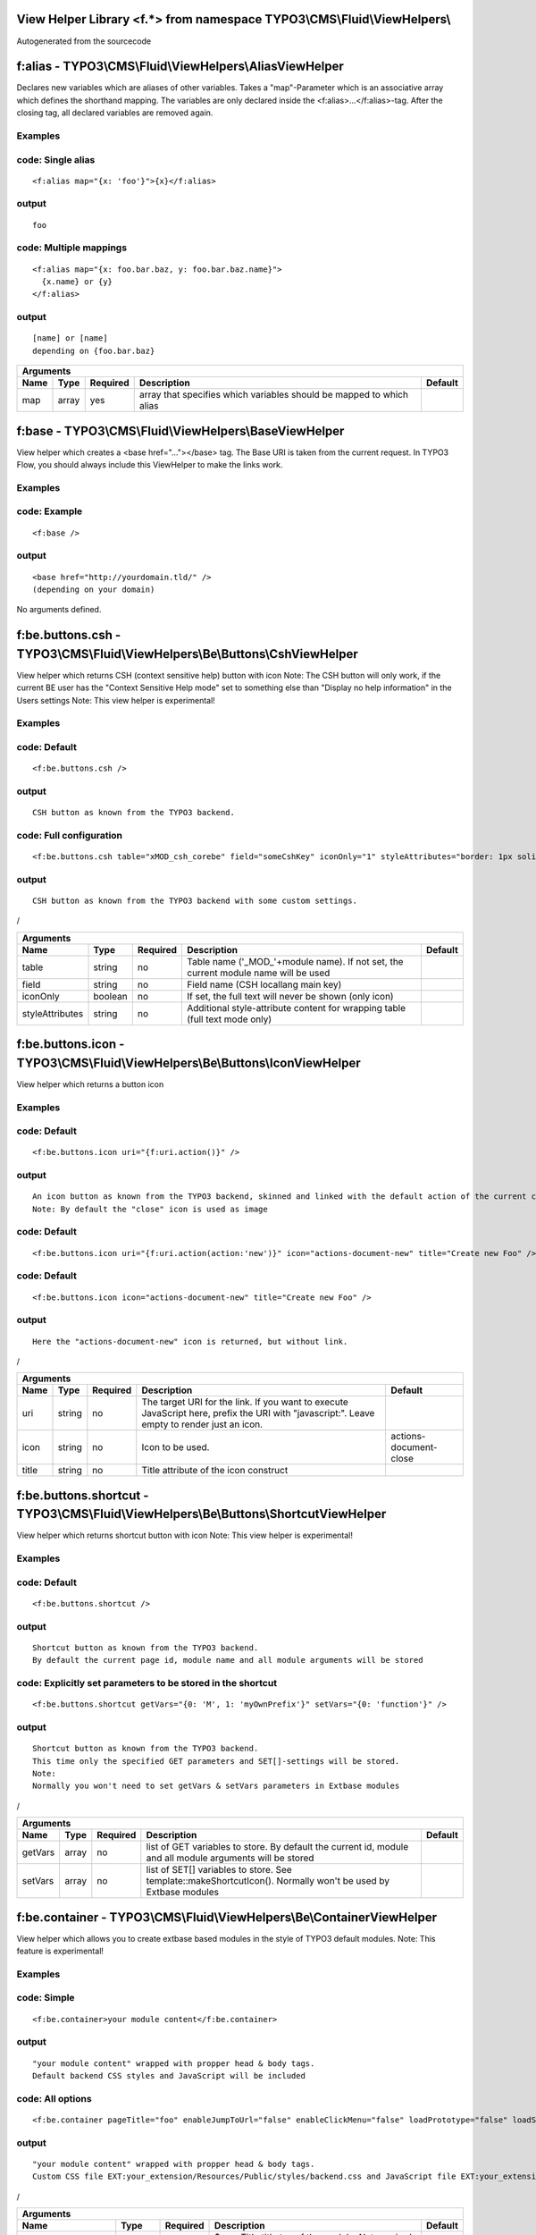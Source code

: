 
View Helper Library <f.*> from namespace TYPO3\\CMS\\Fluid\\ViewHelpers\\
=========================================================================

Autogenerated from the sourcecode

f:alias - TYPO3\\CMS\\Fluid\\ViewHelpers\\AliasViewHelper
=========================================================
Declares new variables which are aliases of other variables.
Takes a "map"-Parameter which is an associative array which defines the shorthand mapping.
The variables are only declared inside the <f:alias>...</f:alias>-tag. After the
closing tag, all declared variables are removed again.

Examples
--------


code: Single alias
------------------
::

  <f:alias map="{x: 'foo'}">{x}</f:alias>
  

output
------
::

  foo
  

code: Multiple mappings
-----------------------
::

  <f:alias map="{x: foo.bar.baz, y: foo.bar.baz.name}">
    {x.name} or {y}
  </f:alias>
  

output
------
::

  [name] or [name]
  depending on {foo.bar.baz}
  

==========  ==========  ==========  ====================================================================  ==========
Arguments
--------------------------------------------------------------------------------------------------------------------
Name        Type        Required    Description                                                           Default
==========  ==========  ==========  ====================================================================  ==========
map         array       yes         array that specifies which variables should be mapped to which alias

==========  ==========  ==========  ====================================================================  ==========

f:base - TYPO3\\CMS\\Fluid\\ViewHelpers\\BaseViewHelper
=======================================================
View helper which creates a <base href="..."></base> tag. The Base URI
is taken from the current request.
In TYPO3 Flow, you should always include this ViewHelper to make the links work.

Examples
--------


code: Example
-------------
::

  <f:base />
  

output
------
::

  <base href="http://yourdomain.tld/" />
  (depending on your domain)
  


No arguments defined.

f:be.buttons.csh - TYPO3\\CMS\\Fluid\\ViewHelpers\\Be\\Buttons\\CshViewHelper
=============================================================================
View helper which returns CSH (context sensitive help) button with icon
Note: The CSH button will only work, if the current BE user has
the "Context Sensitive Help mode" set to something else than
"Display no help information" in the Users settings
Note: This view helper is experimental!

Examples
--------


code: Default
-------------
::

  <f:be.buttons.csh />
  

output
------
::

  CSH button as known from the TYPO3 backend.
  

code: Full configuration
------------------------
::

  <f:be.buttons.csh table="xMOD_csh_corebe" field="someCshKey" iconOnly="1" styleAttributes="border: 1px solid red" />
  

output
------
::

  CSH button as known from the TYPO3 backend with some custom settings.
  
/

===============  ==========  ==========  ==================================================================================  ==========
Arguments
---------------------------------------------------------------------------------------------------------------------------------------
Name             Type        Required    Description                                                                         Default
===============  ==========  ==========  ==================================================================================  ==========
table            string      no          Table name ('_MOD_'+module name). If not set, the current module name will be used
field            string      no          Field name (CSH locallang main key)
iconOnly         boolean     no          If set, the full text will never be shown (only icon)
styleAttributes  string      no          Additional style-attribute content for wrapping table (full text mode only)

===============  ==========  ==========  ==================================================================================  ==========

f:be.buttons.icon - TYPO3\\CMS\\Fluid\\ViewHelpers\\Be\\Buttons\\IconViewHelper
===============================================================================
View helper which returns a button icon

Examples
--------


code: Default
-------------
::

  <f:be.buttons.icon uri="{f:uri.action()}" />
  

output
------
::

  An icon button as known from the TYPO3 backend, skinned and linked with the default action of the current controller.
  Note: By default the "close" icon is used as image
  

code: Default
-------------
::

  <f:be.buttons.icon uri="{f:uri.action(action:'new')}" icon="actions-document-new" title="Create new Foo" />
  

code: Default
-------------
::

  <f:be.buttons.icon icon="actions-document-new" title="Create new Foo" />
  

output
------
::

  Here the "actions-document-new" icon is returned, but without link.
  
/

==========  ==========  ==========  ===========================================================================================================================================  ======================
Arguments
-------------------------------------------------------------------------------------------------------------------------------------------------------------------------------------------------------
Name        Type        Required    Description                                                                                                                                  Default
==========  ==========  ==========  ===========================================================================================================================================  ======================
uri         string      no          The target URI for the link. If you want to execute JavaScript here, prefix the URI with "javascript:". Leave empty to render just an icon.
icon        string      no          Icon to be used.                                                                                                                             actions-document-close
title       string      no          Title attribute of the icon construct

==========  ==========  ==========  ===========================================================================================================================================  ======================

f:be.buttons.shortcut - TYPO3\\CMS\\Fluid\\ViewHelpers\\Be\\Buttons\\ShortcutViewHelper
=======================================================================================
View helper which returns shortcut button with icon
Note: This view helper is experimental!

Examples
--------


code: Default
-------------
::

  <f:be.buttons.shortcut />
  

output
------
::

  Shortcut button as known from the TYPO3 backend.
  By default the current page id, module name and all module arguments will be stored
  

code: Explicitly set parameters to be stored in the shortcut
------------------------------------------------------------
::

  <f:be.buttons.shortcut getVars="{0: 'M', 1: 'myOwnPrefix'}" setVars="{0: 'function'}" />
  

output
------
::

  Shortcut button as known from the TYPO3 backend.
  This time only the specified GET parameters and SET[]-settings will be stored.
  Note:
  Normally you won't need to set getVars & setVars parameters in Extbase modules
  
/

==========  ==========  ==========  =============================================================================================================  ==========
Arguments
-------------------------------------------------------------------------------------------------------------------------------------------------------------
Name        Type        Required    Description                                                                                                    Default
==========  ==========  ==========  =============================================================================================================  ==========
getVars     array       no          list of GET variables to store. By default the current id, module and all module arguments will be stored
setVars     array       no          list of SET[] variables to store. See template::makeShortcutIcon(). Normally won't be used by Extbase modules

==========  ==========  ==========  =============================================================================================================  ==========

f:be.container - TYPO3\\CMS\\Fluid\\ViewHelpers\\Be\\ContainerViewHelper
========================================================================
View helper which allows you to create extbase based modules in the style of TYPO3 default modules.
Note: This feature is experimental!

Examples
--------


code: Simple
------------
::

  <f:be.container>your module content</f:be.container>
  

output
------
::

  "your module content" wrapped with propper head & body tags.
  Default backend CSS styles and JavaScript will be included
  

code: All options
-----------------
::

  <f:be.container pageTitle="foo" enableJumpToUrl="false" enableClickMenu="false" loadPrototype="false" loadScriptaculous="false" scriptaculousModule="someModule,someOtherModule" loadExtJs="true" loadExtJsTheme="false" extJsAdapter="jQuery" enableExtJsDebug="true" addCssFile="{f:uri.resource(path:'styles/backend.css')}" addJsFile="{f:uri.resource(path:'scripts/main.js')}">your module content</f:be.container>
  

output
------
::

  "your module content" wrapped with propper head & body tags.
  Custom CSS file EXT:your_extension/Resources/Public/styles/backend.css and JavaScript file EXT:your_extension/Resources/Public/scripts/main.js will be loaded
  
/

===================  ==========  ==========  ===============================================================================================  ==========
Arguments
--------------------------------------------------------------------------------------------------------------------------------------------------------
Name                 Type        Required    Description                                                                                      Default
===================  ==========  ==========  ===============================================================================================  ==========
pageTitle            string      no          $pageTitle title tag of the module. Not required by default, as BE modules are shown in a frame
enableJumpToUrl      boolean     no          If TRUE, includes "jumpTpUrl" javascript function required by ActionMenu. Defaults to TRUE       1
enableClickMenu      boolean     no          If TRUE, loads clickmenu.js required by BE context menus. Defaults to TRUE                       1
loadPrototype        boolean     no          specifies whether to load prototype library. Defaults to TRUE                                    1
loadScriptaculous    boolean     no          specifies whether to load scriptaculous libraries. Defaults to FALSE
scriptaculousModule  string      no          $scriptaculousModule additionales modules for scriptaculous
loadExtJs            boolean     no          specifies whether to load ExtJS library. Defaults to FALSE
loadExtJsTheme       boolean     no          whether to load ExtJS "grey" theme. Defaults to FALSE                                            1
extJsAdapter         string      no          $extJsAdapter load alternative adapter (ext-base is default adapter)
enableExtJsDebug     boolean     no          if TRUE, debug version of ExtJS is loaded. Use this for development only
addCssFile           string      no          Custom CSS file to be loaded
addJsFile            string      no          Custom JavaScript file to be loaded

===================  ==========  ==========  ===============================================================================================  ==========

f:be.menus.actionMenuItem - TYPO3\\CMS\\Fluid\\ViewHelpers\\Be\\Menus\\ActionMenuItemViewHelper
===============================================================================================
View helper which returns a option tag.
This view helper only works in conjunction with Tx_Fluid_ViewHelpers_Be_Menus_ActionMenuViewHelper
Note: This view helper is experimental!

Examples
--------


code: Simple
------------
::

  <f:be.menus.actionMenu>
  <f:be.menus.actionMenuItem label="Overview" controller="Blog" action="index" />
  <f:be.menus.actionMenuItem label="Create new Blog" controller="Blog" action="new" />
  <f:be.menus.actionMenuItem label="List Posts" controller="Post" action="index" arguments="{blog: blog}" />
  </f:be.menus.actionMenu>
  

output
------
::

  Selectbox with the options "Overview", "Create new Blog" and "List Posts"
  

code: Localized
---------------
::

  <f:be.menus.actionMenu>
  <f:be.menus.actionMenuItem label="{f:translate(key='overview')}" controller="Blog" action="index" />
  <f:be.menus.actionMenuItem label="{f:translate(key='create_blog')}" controller="Blog" action="new" />
  </f:be.menus.actionMenu>
  
<output>
localized selectbox
<output>
/

====================  ==========  ==========  ===============================================================================================  ==========
Arguments
---------------------------------------------------------------------------------------------------------------------------------------------------------
Name                  Type        Required    Description                                                                                      Default
====================  ==========  ==========  ===============================================================================================  ==========
additionalAttributes  array       no          Additional tag attributes. They will be added directly to the resulting HTML tag.
label                 string      yes         label of the option tag
controller            string      yes         controller to be associated with this ActionMenuItem
action                string      yes         the action to be associated with this ActionMenuItem
arguments             array       no          additional controller arguments to be passed to the action when this ActionMenuItem is selected

====================  ==========  ==========  ===============================================================================================  ==========

f:be.menus.actionMenu - TYPO3\\CMS\\Fluid\\ViewHelpers\\Be\\Menus\\ActionMenuViewHelper
=======================================================================================
View helper which returns a select box, that can be used to switch between
multiple actions and controllers and looks similar to TYPO3s funcMenu.
Note: This view helper is experimental!

Examples
--------


code: Simple
------------
::

  <f:be.menus.actionMenu>
  <f:be.menus.actionMenuItem label="Overview" controller="Blog" action="index" />
  <f:be.menus.actionMenuItem label="Create new Blog" controller="Blog" action="new" />
  <f:be.menus.actionMenuItem label="List Posts" controller="Post" action="index" arguments="{blog: blog}" />
  </f:be.menus.actionMenu>
  

output
------
::

  Selectbox with the options "Overview", "Create new Blog" and "List Posts"
  

code: Localized
---------------
::

  <f:be.menus.actionMenu>
  <f:be.menus.actionMenuItem label="{f:translate(key='overview')}" controller="Blog" action="index" />
  <f:be.menus.actionMenuItem label="{f:translate(key='create_blog')}" controller="Blog" action="new" />
  </f:be.menus.actionMenu>
  
<output>
localized selectbox
<output>
/

====================  ==========  ==========  =================================================================================  ==========
Arguments
-------------------------------------------------------------------------------------------------------------------------------------------
Name                  Type        Required    Description                                                                        Default
====================  ==========  ==========  =================================================================================  ==========
additionalAttributes  array       no          Additional tag attributes. They will be added directly to the resulting HTML tag.
defaultController     string      no

====================  ==========  ==========  =================================================================================  ==========

f:be.pageInfo - TYPO3\\CMS\\Fluid\\ViewHelpers\\Be\\PageInfoViewHelper
======================================================================
View helper which return page info icon as known from TYPO3 backend modules
Note: This view helper is experimental!

Examples
--------


code
----
::

  <f:be.pageInfo />
  

output
------
::

  Page info icon with context menu
  
/


No arguments defined.

f:be.pagePath - TYPO3\\CMS\\Fluid\\ViewHelpers\\Be\\PagePathViewHelper
======================================================================
View helper which returns the current page path as known from TYPO3 backend modules
Note: This view helper is experimental!

Examples
--------


code
----
::

  <f:be.pagePath />
  

output
------
::

  Current page path, prefixed with "Path:" and wrapped in a span with the class "typo3-docheader-pagePath"
  
/


No arguments defined.

f:be.security.ifAuthenticated - TYPO3\\CMS\\Fluid\\ViewHelpers\\Be\\Security\\IfAuthenticatedViewHelper
=======================================================================================================
This view helper implements an ifAuthenticated/else condition for BE users/groups.

Examples
--------


code: Basic usage
-----------------
::

  <f:be.security.ifAuthenticated>
  This is being shown whenever a BE user is logged in
  </f:be.security.ifAuthenticated>
  

output
------
::

  Everything inside the <f:be.ifAuthenticated> tag is being displayed if you are authenticated with any BE user account.
  

code: IfAuthenticated / then / else
-----------------------------------
::

  <f:be.security.ifAuthenticated>
  <f:then>
  This is being shown in case you have access.
  </f:then>
  <f:else>
  This is being displayed in case you do not have access.
  </f:else>
  </f:be.security.ifAuthenticated>
  

output
------
::

  Everything inside the "then" tag is displayed if you have access.
  Otherwise, everything inside the "else"-tag is displayed.
  

==========  ==========  ==========  =================================================  ==========
Arguments
-------------------------------------------------------------------------------------------------
Name        Type        Required    Description                                        Default
==========  ==========  ==========  =================================================  ==========
then        mixed       no          Value to be returned if the condition if met.
else        mixed       no          Value to be returned if the condition if not met.

==========  ==========  ==========  =================================================  ==========

f:be.security.ifHasRole - TYPO3\\CMS\\Fluid\\ViewHelpers\\Be\\Security\\IfHasRoleViewHelper
===========================================================================================
This view helper implements an ifHasRole/else condition for BE users/groups.

Examples
--------


code: Basic usage
-----------------
::

  <f:be.security.ifHasRole role="Administrator">
  This is being shown in case the current BE user belongs to a BE usergroup (aka role) titled "Administrator" (case sensitive)
  </f:be.security.ifHasRole>
  

output
------
::

  Everything inside the <f:ifHasRole> tag is being displayed if the logged in BE user belongs to the specified role.
  

code: Using the usergroup uid as role identifier
------------------------------------------------
::

  <f:be.security.ifHasRole role="1">
  This is being shown in case the current BE user belongs to a BE usergroup (aka role) with the uid "1"
  </f:be.security.ifHasRole>
  

output
------
::

  Everything inside the <f:ifHasRole> tag is being displayed if the logged in BE user belongs to the specified role.
  

code: IfRole / then / else
--------------------------
::

  <f:be.security.ifHasRole role="Administrator">
  <f:then>
  This is being shown in case you have the role.
  </f:then>
  <f:else>
  This is being displayed in case you do not have the role.
  </f:else>
  </f:be.security.ifHasRole>
  

output
------
::

  Everything inside the "then" tag is displayed if the logged in BE user belongs to the specified role.
  Otherwise, everything inside the "else"-tag is displayed.
  

==========  ==========  ==========  =====================================================  ==========
Arguments
-----------------------------------------------------------------------------------------------------
Name        Type        Required    Description                                            Default
==========  ==========  ==========  =====================================================  ==========
then        mixed       no          Value to be returned if the condition if met.
else        mixed       no          Value to be returned if the condition if not met.
role        string      yes         The usergroup (either the usergroup uid or its title)

==========  ==========  ==========  =====================================================  ==========

f:be.tableList - TYPO3\\CMS\\Fluid\\ViewHelpers\\Be\\TableListViewHelper
========================================================================
View helper which renders a record list as known from the TYPO3 list module
Note: This feature is experimental!

Examples
--------


code: Minimal
-------------
::

  <f:be.tableList tableName="fe_users" />
  

output
------
::

  List of all "Website user" records stored in the configured storage PID.
  Records will be editable, if the current BE user has got edit rights for the table "fe_users".
  Only the title column (username) will be shown.
  Context menu is active.
  

code: Full
----------
::

  <f:be.tableList tableName="fe_users" fieldList="{0: 'name', 1: 'email'}" storagePid="1" levels="2" filter='foo' recordsPerPage="10" sortField="name" sortDescending="true" readOnly="true" enableClickMenu="false" clickTitleMode="info" alternateBackgroundColors="true" />
  

output
------
::

  List of "Website user" records with a text property of "foo" stored on PID 1 and two levels down.
  Clicking on a username will open the TYPO3 info popup for the respective record
  
/

=========================  ==========  ==========  =================================================================================================================================================  ==========
Arguments
----------------------------------------------------------------------------------------------------------------------------------------------------------------------------------------------------------------
Name                       Type        Required    Description                                                                                                                                        Default
=========================  ==========  ==========  =================================================================================================================================================  ==========
tableName                  string      yes         name of the database table
fieldList                  array       no          list of fields to be displayed. If empty, only the title column (configured in $TCA[$tableName]['ctrl']['title']) is shown
storagePid                 integer     no          by default, records are fetched from the storage PID configured in persistence.storagePid. With this argument, the storage PID can be overwritten
levels                     integer     no          corresponds to the level selector of the TYPO3 list module. By default only records from the current storagePid are fetched                        0
filter                     string      no          corresponds to the "Search String" textbox of the TYPO3 list module. If not empty, only records matching the string will be fetched
recordsPerPage             integer     no          amount of records to be displayed at once. Defaults to $TCA[$tableName]['interface']['maxSingleDBListItems'] or (if that's not set) to 100         0
sortField                  string      no          table field to sort the results by
sortDescending             boolean     no          if TRUE records will be sorted in descending order
readOnly                   boolean     no          if TRUE, the edit icons won't be shown. Otherwise edit icons will be shown, if the current BE user has edit rights for the specified table!
enableClickMenu            boolean     no          enables context menu                                                                                                                               1
clickTitleMode             string      no          one of "edit", "show" (only pages, tt_content), "info
alternateBackgroundColors  boolean     no          if set, rows will have alternate background colors

=========================  ==========  ==========  =================================================================================================================================================  ==========

f:be.widget.paginate - TYPO3\\CMS\\Fluid\\ViewHelpers\\Be\\Widget\\PaginateViewHelper
=====================================================================================
This ViewHelper renders a Pagination of objects for the TYPO3 Backend.

Examples
--------


code: required arguments
------------------------
::

  <f:be.widget.paginate objects="{blogs}" as="paginatedBlogs">
  use {paginatedBlogs} as you used {blogs} before, most certainly inside
  a <f:for> loop.
  </f:be.widget.paginate>
  

code: full configuration
------------------------
::

  <f:be.widget.paginate objects="{blogs}" as="paginatedBlogs" configuration="{itemsPerPage: 5, insertAbove: 1, insertBelow: 0, recordsLabel: 'MyRecords'}">
  use {paginatedBlogs} as you used {blogs} before, most certainly inside
  a <f:for> loop.
  </f:be.widget.paginate>
  The recordsLabel can be used to replace the text in "Records 1 - 99" with a label of your own choice
  

Performance characteristics
---------------------------

In the above examples, it looks like {blogs} contains all Blog objects, thus
you might wonder if all objects were fetched from the database.
However, the blogs are NOT fetched from the database until you actually use them,
so the paginate ViewHelper will adjust the query sent to the database and receive
only the small subset of objects.
So, there is no negative performance overhead in using the Be Paginate Widget.

=============  ======================================================  ==========  ===========  ==========
Arguments
----------------------------------------------------------------------------------------------------------
Name           Type                                                    Required    Description  Default
=============  ======================================================  ==========  ===========  ==========
objects        TYPO3\\CMS\\Extbase\\Persistence\\QueryResultInterface  yes
as             string                                                  yes
configuration  array                                                   no

=============  ======================================================  ==========  ===========  ==========

f:cObject - TYPO3\\CMS\\Fluid\\ViewHelpers\\CObjectViewHelper
=============================================================
This ViewHelper renders CObjects from the global TypoScript configuration.

Examples
--------


code: Render lib object
-----------------------
::

  <f:cObject typoscriptObjectPath="lib.someLibObject" />
  

output
------
::

  rendered lib.someLibObject
  

code: Specify cObject data & current value
------------------------------------------
::

  <f:cObject typoscriptObjectPath="lib.customHeader" data="{article}" current="{article.title}" />
  

output
------
::

  rendered lib.customHeader. data and current value will be available in TypoScript
  

code: inline notation
---------------------
::

  {article -> f:cObject(typoscriptObjectPath: 'lib.customHeader')}
  

output
------
::

  rendered lib.customHeader. data will be available in TypoScript
  
/

====================  ==========  ==========  =======================================================================================================================================  ==========
Arguments
-------------------------------------------------------------------------------------------------------------------------------------------------------------------------------------------------
Name                  Type        Required    Description                                                                                                                              Default
====================  ==========  ==========  =======================================================================================================================================  ==========
typoscriptObjectPath  string      yes         the TypoScript setup path of the TypoScript object to render
data                  mixed       no          the data to be used for rendering the cObject. Can be an object, array or string. If this argument is not set, child nodes will be used
currentValueKey       string      no

====================  ==========  ==========  =======================================================================================================================================  ==========

f:comment - TYPO3\\CMS\\Fluid\\ViewHelpers\\CommentViewHelper
=============================================================
This ViewHelper prevents rendering of any content inside the tag
Note: Contents of the comment will still be **parsed** thus throwing an
Exception if it contains syntax errors. You can put child nodes in
CDATA tags to avoid this.

Examples
--------


code: Commenting out fluid code
-------------------------------
::

  Before
  <f:comment>
    This is completely hidden.
    <f:debug>This does not get parsed</f:debug>
  </f:comment>
  After
  

output
------
::

  Before
  After
  

code: Prevent parsing
---------------------
::

  <f:comment><![CDATA[
   <f:some.invalid.syntax />
  ]]></f:comment>
  

output
------
::

  


No arguments defined.

f:count - TYPO3\\CMS\\Fluid\\ViewHelpers\\CountViewHelper
=========================================================
This ViewHelper counts elements of the specified array or countable object.

Examples
--------


code: Count array elements
--------------------------
::

  <f:count subject="{0:1, 1:2, 2:3, 3:4}" />
  

output
------
::

  4
  

code: inline notation
---------------------
::

  {objects -> f:count()}
  

output
------
::

  10 (depending on the number of items in {objects})
  

==========  ==========  ==========  ======================================  ==========
Arguments
--------------------------------------------------------------------------------------
Name        Type        Required    Description                             Default
==========  ==========  ==========  ======================================  ==========
subject     array       no          The array or \\Countable to be counted

==========  ==========  ==========  ======================================  ==========

f:cycle - TYPO3\\CMS\\Fluid\\ViewHelpers\\CycleViewHelper
=========================================================
This ViewHelper cycles through the specified values.
This can be often used to specify CSS classes for example.
**Note:** To achieve the "zebra class" effect in a loop you can also use the "iteration" argument of the **for** ViewHelper.

Examples
--------


code: Simple
------------
::

  <f:for each="{0:1, 1:2, 2:3, 3:4}" as="foo"><f:cycle values="{0: 'foo', 1: 'bar', 2: 'baz'}" as="cycle">{cycle}</f:cycle></f:for>
  

output
------
::

  foobarbazfoo
  

code: Alternating CSS class
---------------------------
::

  <ul>
    <f:for each="{0:1, 1:2, 2:3, 3:4}" as="foo">
      <f:cycle values="{0: 'odd', 1: 'even'}" as="zebraClass">
        <li class="{zebraClass}">{foo}</li>
      </f:cycle>
    </f:for>
  </ul>
  

output
------
::

  <ul>
    <li class="odd">1</li>
    <li class="even">2</li>
    <li class="odd">3</li>
    <li class="even">4</li>
  </ul>
  

==========  ==========  ==========  ===============================================================================================================================  ==========
Arguments
-------------------------------------------------------------------------------------------------------------------------------------------------------------------------------
Name        Type        Required    Description                                                                                                                      Default
==========  ==========  ==========  ===============================================================================================================================  ==========
values      array       yes         The array or object implementing \\ArrayAccess (for example \\TYPO3\\CMS\\Extbase\\Persistence\\ObjectStorage) to iterated over
as          string      yes         The name of the iteration variable

==========  ==========  ==========  ===============================================================================================================================  ==========

f:debug - TYPO3\\CMS\\Fluid\\ViewHelpers\\DebugViewHelper
=========================================================
This ViewHelper generates a HTML dump of the tagged variable.

Examples
--------


code: Simple
------------
::

  <f:debug>{testVariables.array}</f:debug>
  

output
------
::

  foobarbazfoo
  

code: All Features
------------------
::

  <f:debug title="My Title" maxDepth="5" blacklistedClassNames="{0:'Tx_BlogExample_Domain_Model_Administrator'}" plainText="TRUE" ansiColors="FALSE" inline="TRUE" blacklistedPropertyNames="{0:'posts'}">{blogs}</f:debug>
  

output
------
::

  [A HTML view of the var_dump]
  
/

========================  ==========  ==========  =====================================================================================================================================  ==========
Arguments
---------------------------------------------------------------------------------------------------------------------------------------------------------------------------------------------------
Name                      Type        Required    Description                                                                                                                            Default
========================  ==========  ==========  =====================================================================================================================================  ==========
title                     string      no          optional custom title for the debug output
maxDepth                  integer     no          Sets the max recursion depth of the dump (defaults to 8). De- or increase the number according to your needs and memory limit.         8
plainText                 boolean     no          If TRUE, the dump is in plain text, if FALSE the debug output is in HTML format.
ansiColors                boolean     no          If TRUE, ANSI color codes is added to the plaintext output, if FALSE (default) the plaintext debug output not colored.
inline                    boolean     no          if TRUE, the dump is rendered at the position of the <f:debug> tag. If FALSE (default), the dump is displayed at the top of the page.
blacklistedClassNames     array       no          An array of class names (RegEx) to be filtered. Default is an array of some common class names.
blacklistedPropertyNames  array       no          An array of property names and/or array keys (RegEx) to be filtered. Default is an array of some common property names.

========================  ==========  ==========  =====================================================================================================================================  ==========

f:else - TYPO3\\CMS\\Fluid\\ViewHelpers\\ElseViewHelper
=======================================================
Else-Branch of a condition. Only has an effect inside of "If". See the If-ViewHelper for documentation.

Examples
--------


code: Output content if condition is not met
--------------------------------------------
::

  <f:if condition="{someCondition}">
    <f:else>
      condition was not true
    </f:else>
  </f:if>
  

output
------
::

  Everything inside the "else" tag is displayed if the condition evaluates to FALSE.
  Otherwise nothing is outputted in this example.
  


No arguments defined.

f:flashMessages - TYPO3\\CMS\\Fluid\\ViewHelpers\\FlashMessagesViewHelper
=========================================================================
View helper which renders the flash messages (if there are any) as an unsorted list.
In case you need custom Flash Message HTML output, please write your own ViewHelper for the moment.

Examples
--------


code: Simple
------------
::

  <f:flashMessages />
  

output
------
::

  An ul-list of flash messages.
  

code: Output with custom css class
----------------------------------
::

  <f:flashMessages class="specialClass" />
  

output
------
::

  <ul class="specialClass">
  ...
  </ul>
  

code: TYPO3 core style
----------------------
::

  <f:flashMessages renderMode="div" />
  

output
------
::

  <div class="typo3-messages">
  <div class="typo3-message message-ok">
  <div class="message-header">Some Message Header</div>
  <div class="message-body">Some message body</div>
  </div>
  <div class="typo3-message message-notice">
  <div class="message-body">Some notice message without header</div>
  </div>
  </div>
  

====================  ==========  ==========  ===================================================================================================  ==========
Arguments
-------------------------------------------------------------------------------------------------------------------------------------------------------------
Name                  Type        Required    Description                                                                                          Default
====================  ==========  ==========  ===================================================================================================  ==========
additionalAttributes  array       no          Additional tag attributes. They will be added directly to the resulting HTML tag.
renderMode            string      no          one of the RENDER_MODE_* constants                                                                   ul
class                 string      no          CSS class(es) for this element
dir                   string      no          Text direction for this HTML element. Allowed strings: "ltr" (left to right), "rtl" (right to left)
id                    string      no          Unique (in this file) identifier for this HTML element.
lang                  string      no          Language for this element. Use short names specified in RFC 1766
style                 string      no          Individual CSS styles for this element
title                 string      no          Tooltip text of element
accesskey             string      no          Keyboard shortcut to access this element
tabindex              integer     no          Specifies the tab order of this element
onclick               string      no          JavaScript evaluated for the onclick event

====================  ==========  ==========  ===================================================================================================  ==========

f:for - TYPO3\\CMS\\Fluid\\ViewHelpers\\ForViewHelper
=====================================================
Loop view helper which can be used to interate over array.
Implements what a basic foreach()-PHP-method does.

Examples
--------


code: Simple Loop
-----------------
::

  <f:for each="{0:1, 1:2, 2:3, 3:4}" as="foo">{foo}</f:for>
  

output
------
::

  1234
  

code: Output array key
----------------------
::

  <ul>
    <f:for each="{fruit1: 'apple', fruit2: 'pear', fruit3: 'banana', fruit4: 'cherry'}" as="fruit" key="label">
      <li>{label}: {fruit}</li>
    </f:for>
  </ul>
  

output
------
::

  <ul>
    <li>fruit1: apple</li>
    <li>fruit2: pear</li>
    <li>fruit3: banana</li>
    <li>fruit4: cherry</li>
  </ul>
  

code: Iteration information
---------------------------
::

  <ul>
    <f:for each="{0:1, 1:2, 2:3, 3:4}" as="foo" iteration="fooIterator">
      <li>Index: {fooIterator.index} Cycle: {fooIterator.cycle} Total: {fooIterator.total}{f:if(condition: fooIterator.isEven, then: ' Even')}{f:if(condition: fooIterator.isOdd, then: ' Odd')}{f:if(condition: fooIterator.isFirst, then: ' First')}{f:if(condition: fooIterator.isLast, then: ' Last')}</li>
    </f:for>
  </ul>
  

output
------
::

  <ul>
    <li>Index: 0 Cycle: 1 Total: 4 Odd First</li>
    <li>Index: 1 Cycle: 2 Total: 4 Even</li>
    <li>Index: 2 Cycle: 3 Total: 4 Odd</li>
    <li>Index: 3 Cycle: 4 Total: 4 Even Last</li>
  </ul>
  

==========  ==========  ==========  ======================================================================================================  ==========
Arguments
------------------------------------------------------------------------------------------------------------------------------------------------------
Name        Type        Required    Description                                                                                             Default
==========  ==========  ==========  ======================================================================================================  ==========
each        array       yes         The array or \\TYPO3\\CMS\\Extbase\\Persistence\\ObjectStorage to iterated over
as          string      yes         The name of the iteration variable
key         string      no          The name of the variable to store the current array key
reverse     boolean     no          If enabled, the iterator will start with the last element and proceed reversely
iteration   string      no          The name of the variable to store iteration information (index, cycle, isFirst, isLast, isEven, isOdd)

==========  ==========  ==========  ======================================================================================================  ==========

f:form - TYPO3\\CMS\\Fluid\\ViewHelpers\\FormViewHelper
=======================================================
Form view helper. Generates a <form> Tag.

Basic usage
-----------

Use <f:form> to output an HTML <form> tag which is targeted at the specified action, in the current controller and package.
It will submit the form data via a POST request. If you want to change this, use method="get" as an argument.

code: Example
-------------
::

  <f:form action="...">...</f:form>
  

A complex form with a specified encoding type
---------------------------------------------


code: Form with enctype set
---------------------------
::

  <f:form action=".." controller="..." package="..." enctype="multipart/form-data">...</f:form>
  

A Form which should render a domain object
------------------------------------------


code: Binding a domain object to a form
---------------------------------------
::

  <f:form action="..." name="customer" object="{customer}">
  <f:form.hidden property="id" />
  <f:form.textbox property="name" />
  </f:form>
  
This automatically inserts the value of {customer.name} inside the textbox and adjusts the name of the textbox accordingly.
/

====================================  ==========  ==========  =========================================================================================================================================================  ==========
Arguments
-----------------------------------------------------------------------------------------------------------------------------------------------------------------------------------------------------------------------------------
Name                                  Type        Required    Description                                                                                                                                                Default
====================================  ==========  ==========  =========================================================================================================================================================  ==========
additionalAttributes                  array       no          Additional tag attributes. They will be added directly to the resulting HTML tag.
action                                string      no          Target action
arguments                             array       no          Arguments
controller                            string      no          Target controller
extensionName                         string      no          Target Extension Name (without \"tx\_\" prefix and no underscores). If NULL the current extension name is used
pluginName                            string      no          Target plugin. If empty, the current plugin name is used
pageUid                               integer     no          Target page uid
object                                mixed       no          Object to use for the form. Use in conjunction with the "property" attribute on the sub tags
pageType                              integer     no          Target page type                                                                                                                                           0
noCache                               boolean     no          set this to disable caching for the target page. You should not need this.
noCacheHash                           boolean     no          set this to supress the cHash query parameter created by TypoLink. You should not need this.
section                               string      no          The anchor to be added to the action URI (only active if $actionUri is not set)
format                                string      no          The requested format (e.g. ".html") of the target page (only active if $actionUri is not set)
additionalParams                      array       no          additional action URI query parameters that won't be prefixed like $arguments (overrule $arguments) (only active if $actionUri is not set)
absolute                              boolean     no          If set, an absolute action URI is rendered (only active if $actionUri is not set)
addQueryString                        boolean     no          If set, the current query parameters will be kept in the action URI (only active if $actionUri is not set)
argumentsToBeExcludedFromQueryString  array       no          arguments to be removed from the action URI. Only active if $addQueryString = TRUE and $actionUri is not set
fieldNamePrefix                       string      no          Prefix that will be added to all field names within this form. If not set the prefix will be tx_yourExtension_plugin
actionUri                             string      no          can be used to overwrite the "action" attribute of the form tag
objectName                            string      no          name of the object that is bound to this form. If this argument is not specified, the name attribute of this form is used to determine the FormObjectName
hiddenFieldClassName                  string      no
enctype                               string      no          MIME type with which the form is submitted
method                                string      no          Transfer type (GET or POST)
name                                  string      no          Name of form
onreset                               string      no          JavaScript: On reset of the form
onsubmit                              string      no          JavaScript: On submit of the form
class                                 string      no          CSS class(es) for this element
dir                                   string      no          Text direction for this HTML element. Allowed strings: "ltr" (left to right), "rtl" (right to left)
id                                    string      no          Unique (in this file) identifier for this HTML element.
lang                                  string      no          Language for this element. Use short names specified in RFC 1766
style                                 string      no          Individual CSS styles for this element
title                                 string      no          Tooltip text of element
accesskey                             string      no          Keyboard shortcut to access this element
tabindex                              integer     no          Specifies the tab order of this element
onclick                               string      no          JavaScript evaluated for the onclick event

====================================  ==========  ==========  =========================================================================================================================================================  ==========

f:form.button - TYPO3\\CMS\\Fluid\\ViewHelpers\\Form\\ButtonViewHelper
======================================================================
Creates a button.

Examples
--------


code: Defaults
--------------
::

  <f:form.button>Send Mail</f:form.button>
  

output
------
::

  <button type="submit" name="" value="">Send Mail</button>
  

code: Disabled cancel button with some HTML5 attributes
-------------------------------------------------------
::

  <f:form.button type="reset" name="buttonName" value="buttonValue" disabled="disabled" formmethod="post" formnovalidate="formnovalidate">Cancel</f:form.button>
  

output
------
::

  <button disabled="disabled" formmethod="post" formnovalidate="formnovalidate" type="reset" name="myForm[buttonName]" value="buttonValue">Cancel</button>
  

====================  ==========  ==========  =================================================================================================================================================================================  ==========
Arguments
-------------------------------------------------------------------------------------------------------------------------------------------------------------------------------------------------------------------------------------------
Name                  Type        Required    Description                                                                                                                                                                        Default
====================  ==========  ==========  =================================================================================================================================================================================  ==========
additionalAttributes  array       no          Additional tag attributes. They will be added directly to the resulting HTML tag.
type                  string      no          Specifies the type of button (e.g. "button", "reset" or "submit")                                                                                                                  submit
name                  string      no          Name of input tag
value                 mixed       no          Value of input tag
property              string      no          Name of Object Property. If used in conjunction with <f:form object="...">, "name" and "value" properties will be ignored.
autofocus             string      no          Specifies that a button should automatically get focus when the page loads
disabled              string      no          Specifies that the input element should be disabled when the page loads
form                  string      no          Specifies one or more forms the button belongs to
formaction            string      no          Specifies where to send the form-data when a form is submitted. Only for type="submit"
formenctype           string      no          Specifies how form-data should be encoded before sending it to a server. Only for type="submit" (e.g. "application/x-www-form-urlencoded", "multipart/form-data" or "text/plain")
formmethod            string      no          Specifies how to send the form-data (which HTTP method to use). Only for type="submit" (e.g. "get" or "post")
formnovalidate        string      no          Specifies that the form-data should not be validated on submission. Only for type="submit"
formtarget            string      no          Specifies where to display the response after submitting the form. Only for type="submit" (e.g. "_blank", "_self", "_parent", "_top", "framename")
class                 string      no          CSS class(es) for this element
dir                   string      no          Text direction for this HTML element. Allowed strings: "ltr" (left to right), "rtl" (right to left)
id                    string      no          Unique (in this file) identifier for this HTML element.
lang                  string      no          Language for this element. Use short names specified in RFC 1766
style                 string      no          Individual CSS styles for this element
title                 string      no          Tooltip text of element
accesskey             string      no          Keyboard shortcut to access this element
tabindex              integer     no          Specifies the tab order of this element
onclick               string      no          JavaScript evaluated for the onclick event

====================  ==========  ==========  =================================================================================================================================================================================  ==========

f:form.checkbox - TYPO3\\CMS\\Fluid\\ViewHelpers\\Form\\CheckboxViewHelper
==========================================================================
View Helper which creates a simple checkbox (<input type="checkbox">).

Examples
--------


code: Example
-------------
::

  <f:form.checkbox name="myCheckBox" value="someValue" />
  

output
------
::

  <input type="checkbox" name="myCheckBox" value="someValue" />
  

code: Preselect
---------------
::

  <f:form.checkbox name="myCheckBox" value="someValue" checked="{object.value} == 5" />
  

output
------
::

  <input type="checkbox" name="myCheckBox" value="someValue" checked="checked" />
  (depending on $object)
  

code: Bind to object property
-----------------------------
::

  <f:form.checkbox property="interests" value="TYPO3" />
  

output
------
::

  <input type="checkbox" name="user[interests][]" value="TYPO3" checked="checked" />
  (depending on property "interests")
  

====================  ==========  ==========  ==========================================================================================================================  =============
Arguments
---------------------------------------------------------------------------------------------------------------------------------------------------------------------------------------
Name                  Type        Required    Description                                                                                                                 Default
====================  ==========  ==========  ==========================================================================================================================  =============
additionalAttributes  array       no          Additional tag attributes. They will be added directly to the resulting HTML tag.
checked               boolean     no          Specifies that the input element should be preselected
name                  string      no          Name of input tag
value                 string      yes         Value of input tag. Required for checkboxes
property              string      no          Name of Object Property. If used in conjunction with <f:form object="...">, "name" and "value" properties will be ignored.
disabled              string      no          Specifies that the input element should be disabled when the page loads
errorClass            string      no          CSS class to set if there are errors for this view helper                                                                   f3-form-error
class                 string      no          CSS class(es) for this element
dir                   string      no          Text direction for this HTML element. Allowed strings: "ltr" (left to right), "rtl" (right to left)
id                    string      no          Unique (in this file) identifier for this HTML element.
lang                  string      no          Language for this element. Use short names specified in RFC 1766
style                 string      no          Individual CSS styles for this element
title                 string      no          Tooltip text of element
accesskey             string      no          Keyboard shortcut to access this element
tabindex              integer     no          Specifies the tab order of this element
onclick               string      no          JavaScript evaluated for the onclick event

====================  ==========  ==========  ==========================================================================================================================  =============

f:form.errors - TYPO3\\CMS\\Fluid\\ViewHelpers\\Form\\ErrorsViewHelper
======================================================================
Error messages view helper, which is deprecated in Extbase 1.4.0, with the old property mapper.

Examples
--------


code: Output error messages as a list
-------------------------------------
::

  <ul class="errors">
  <f:form.errors>
  <li>{error.code}: {error.message}</li>
  </f:form.errors>
  </ul>
  

output
------
::

  <ul>
  <li>1234567890: Validation errors for argument "newBlog"</li>
  </ul>
  

code: Output error messages for a single property
-------------------------------------------------
::

  <f:form.errors for="someProperty">
  <div class="error">
  <strong>{error.propertyName}</strong>: <f:for each="{error.errors}" as="errorDetail">{errorDetail.message}</f:for>
  </div>
  </f:form.errors>
  

output
------
::

  <div class="error>
  <strong>someProperty:</strong> errorMessage1 errorMessage2
  </div>
  

==========  ==========  ==========  ========================================================================================================================================================================================  ==========
Arguments
----------------------------------------------------------------------------------------------------------------------------------------------------------------------------------------------------------------------------------------
Name        Type        Required    Description                                                                                                                                                                               Default
==========  ==========  ==========  ========================================================================================================================================================================================  ==========
for         string      no          The name of the error name (e.g. argument name or property name). This can also be a property path (like blog.title), and will then only display the validation errors of that property.
as          string      no          The name of the variable to store the current error                                                                                                                                       error

==========  ==========  ==========  ========================================================================================================================================================================================  ==========

f:form.hidden - TYPO3\\CMS\\Fluid\\ViewHelpers\\Form\\HiddenViewHelper
======================================================================
Renders an <input type="hidden" ...> tag.

Examples
--------


code: Example
-------------
::

  <f:form.hidden name="myHiddenValue" value="42" />
  

output
------
::

  <input type="hidden" name="myHiddenValue" value="42" />
  
You can also use the "property" attribute if you have bound an object to the form.
See <f:form> for more documentation.

====================  ==========  ==========  ==========================================================================================================================  ==========
Arguments
------------------------------------------------------------------------------------------------------------------------------------------------------------------------------------
Name                  Type        Required    Description                                                                                                                 Default
====================  ==========  ==========  ==========================================================================================================================  ==========
additionalAttributes  array       no          Additional tag attributes. They will be added directly to the resulting HTML tag.
name                  string      no          Name of input tag
value                 mixed       no          Value of input tag
property              string      no          Name of Object Property. If used in conjunction with <f:form object="...">, "name" and "value" properties will be ignored.
class                 string      no          CSS class(es) for this element
dir                   string      no          Text direction for this HTML element. Allowed strings: "ltr" (left to right), "rtl" (right to left)
id                    string      no          Unique (in this file) identifier for this HTML element.
lang                  string      no          Language for this element. Use short names specified in RFC 1766
style                 string      no          Individual CSS styles for this element
title                 string      no          Tooltip text of element
accesskey             string      no          Keyboard shortcut to access this element
tabindex              integer     no          Specifies the tab order of this element
onclick               string      no          JavaScript evaluated for the onclick event

====================  ==========  ==========  ==========================================================================================================================  ==========

f:form.password - TYPO3\\CMS\\Fluid\\ViewHelpers\\Form\\PasswordViewHelper
==========================================================================
View Helper which creates a simple Password Text Box (<input type="password">).

Examples
--------


code: Example
-------------
::

  <f:form.password name="myPassword" />
  

output
------
::

  <input type="password" name="myPassword" value="default value" />
  

====================  ==========  ==========  ==========================================================================================================================  =============
Arguments
---------------------------------------------------------------------------------------------------------------------------------------------------------------------------------------
Name                  Type        Required    Description                                                                                                                 Default
====================  ==========  ==========  ==========================================================================================================================  =============
additionalAttributes  array       no          Additional tag attributes. They will be added directly to the resulting HTML tag.
name                  string      no          Name of input tag
value                 mixed       no          Value of input tag
property              string      no          Name of Object Property. If used in conjunction with <f:form object="...">, "name" and "value" properties will be ignored.
disabled              string      no          Specifies that the input element should be disabled when the page loads
maxlength             int         no          The maxlength attribute of the input field (will not be validated)
readonly              string      no          The readonly attribute of the input field
size                  int         no          The size of the input field
errorClass            string      no          CSS class to set if there are errors for this view helper                                                                   f3-form-error
class                 string      no          CSS class(es) for this element
dir                   string      no          Text direction for this HTML element. Allowed strings: "ltr" (left to right), "rtl" (right to left)
id                    string      no          Unique (in this file) identifier for this HTML element.
lang                  string      no          Language for this element. Use short names specified in RFC 1766
style                 string      no          Individual CSS styles for this element
title                 string      no          Tooltip text of element
accesskey             string      no          Keyboard shortcut to access this element
tabindex              integer     no          Specifies the tab order of this element
onclick               string      no          JavaScript evaluated for the onclick event

====================  ==========  ==========  ==========================================================================================================================  =============

f:form.radio - TYPO3\\CMS\\Fluid\\ViewHelpers\\Form\\RadioViewHelper
====================================================================
View Helper which creates a simple radio button (<input type="radio">).

Examples
--------


code: Example
-------------
::

  <f:form.radio name="myRadioButton" value="someValue" />
  

output
------
::

  <input type="radio" name="myRadioButton" value="someValue" />
  

code: Preselect
---------------
::

  <f:form.radio name="myRadioButton" value="someValue" checked="{object.value} == 5" />
  

output
------
::

  <input type="radio" name="myRadioButton" value="someValue" checked="checked" />
  (depending on $object)
  

code: Bind to object property
-----------------------------
::

  <f:form.radio property="newsletter" value="1" /> yes
  <f:form.radio property="newsletter" value="0" /> no
  

output
------
::

  <input type="radio" name="user[newsletter]" value="1" checked="checked" /> yes
  <input type="radio" name="user[newsletter]" value="0" /> no
  (depending on property "newsletter")
  

====================  ==========  ==========  ==========================================================================================================================  =============
Arguments
---------------------------------------------------------------------------------------------------------------------------------------------------------------------------------------
Name                  Type        Required    Description                                                                                                                 Default
====================  ==========  ==========  ==========================================================================================================================  =============
additionalAttributes  array       no          Additional tag attributes. They will be added directly to the resulting HTML tag.
checked               boolean     no          Specifies that the input element should be preselected
name                  string      no          Name of input tag
value                 string      yes         Value of input tag. Required for radio buttons
property              string      no          Name of Object Property. If used in conjunction with <f:form object="...">, "name" and "value" properties will be ignored.
disabled              string      no          Specifies that the input element should be disabled when the page loads
errorClass            string      no          CSS class to set if there are errors for this view helper                                                                   f3-form-error
class                 string      no          CSS class(es) for this element
dir                   string      no          Text direction for this HTML element. Allowed strings: "ltr" (left to right), "rtl" (right to left)
id                    string      no          Unique (in this file) identifier for this HTML element.
lang                  string      no          Language for this element. Use short names specified in RFC 1766
style                 string      no          Individual CSS styles for this element
title                 string      no          Tooltip text of element
accesskey             string      no          Keyboard shortcut to access this element
tabindex              integer     no          Specifies the tab order of this element
onclick               string      no          JavaScript evaluated for the onclick event

====================  ==========  ==========  ==========================================================================================================================  =============

f:form.select - TYPO3\\CMS\\Fluid\\ViewHelpers\\Form\\SelectViewHelper
======================================================================
This view helper generates a <select> dropdown list for the use with a form.

Basic usage
-----------

The most straightforward way is to supply an associative array as the "options" parameter.
The array key is used as option key, and the value is used as human-readable name.

code: Basic usage
-----------------
::

  <f:form.select name="paymentOptions" options="{payPal: 'PayPal International Services', visa: 'VISA Card'}" />
  

Pre-select a value
------------------

To pre-select a value, set "value" to the option key which should be selected.

code: Default value
-------------------
::

  <f:form.select name="paymentOptions" options="{payPal: 'PayPal International Services', visa: 'VISA Card'}" value="visa" />
  
Generates a dropdown box like above, except that "VISA Card" is selected.
If the select box is a multi-select box (multiple="true"), then "value" can be an array as well.

Usage on domain objects
-----------------------

If you want to output domain objects, you can just pass them as array into the "options" parameter.
To define what domain object value should be used as option key, use the "optionValueField" variable. Same goes for optionLabelField.
If neither is given, the Identifier (UID/uid) and the __toString() method are tried as fallbacks.
If the optionValueField variable is set, the getter named after that value is used to retrieve the option key.
If the optionLabelField variable is set, the getter named after that value is used to retrieve the option value.
If the prependOptionLabel variable is set, an option item is added in first position, bearing an empty string or -
If provided, the value of the prependOptionValue variable as value.

code: Domain objects
--------------------
::

  <f:form.select name="users" options="{userArray}" optionValueField="id" optionLabelField="firstName" />
  
In the above example, the userArray is an array of "User" domain objects, with no array key specified.
So, in the above example, the method $user->getId() is called to retrieve the key, and $user->getFirstName() to retrieve the displayed value of each entry.
The "value" property now expects a domain object, and tests for object equivalence.

====================  ==========  ==========  ==========================================================================================================================  =============
Arguments
---------------------------------------------------------------------------------------------------------------------------------------------------------------------------------------
Name                  Type        Required    Description                                                                                                                 Default
====================  ==========  ==========  ==========================================================================================================================  =============
additionalAttributes  array       no          Additional tag attributes. They will be added directly to the resulting HTML tag.
name                  string      no          Name of input tag
value                 mixed       no          Value of input tag
property              string      no          Name of Object Property. If used in conjunction with <f:form object="...">, "name" and "value" properties will be ignored.
class                 string      no          CSS class(es) for this element
dir                   string      no          Text direction for this HTML element. Allowed strings: "ltr" (left to right), "rtl" (right to left)
id                    string      no          Unique (in this file) identifier for this HTML element.
lang                  string      no          Language for this element. Use short names specified in RFC 1766
style                 string      no          Individual CSS styles for this element
title                 string      no          Tooltip text of element
accesskey             string      no          Keyboard shortcut to access this element
tabindex              integer     no          Specifies the tab order of this element
onclick               string      no          JavaScript evaluated for the onclick event
multiple              string      no          if set, multiple select field
size                  string      no          Size of input field
disabled              string      no          Specifies that the input element should be disabled when the page loads
options               array       yes         Associative array with internal IDs as key, and the values are displayed in the select box
optionValueField      string      no          If specified, will call the appropriate getter on each object to determine the value.
optionLabelField      string      no          If specified, will call the appropriate getter on each object to determine the label.
sortByOptionLabel     boolean     no          If true, List will be sorted by label.
selectAllByDefault    boolean     no          If specified options are selected if none was set before.
errorClass            string      no          CSS class to set if there are errors for this view helper                                                                   f3-form-error
prependOptionLabel    string      no          If specified, will provide an option at first position with the specified label.
prependOptionValue    string      no          If specified, will provide an option at first position with the specified value.

====================  ==========  ==========  ==========================================================================================================================  =============

f:form.submit - TYPO3\\CMS\\Fluid\\ViewHelpers\\Form\\SubmitViewHelper
======================================================================
Creates a submit button.

Examples
--------


code: Defaults
--------------
::

  <f:form.submit value="Send Mail" />
  

output
------
::

  <input type="submit" />
  

code: Dummy content for template preview
----------------------------------------
::

  <f:submit name="mySubmit" value="Send Mail"><button>dummy button</button></f:submit>
  

output
------
::

  <input type="submit" name="mySubmit" value="Send Mail" />
  

====================  ==========  ==========  ==========================================================================================================================  ==========
Arguments
------------------------------------------------------------------------------------------------------------------------------------------------------------------------------------
Name                  Type        Required    Description                                                                                                                 Default
====================  ==========  ==========  ==========================================================================================================================  ==========
additionalAttributes  array       no          Additional tag attributes. They will be added directly to the resulting HTML tag.
name                  string      no          Name of input tag
value                 mixed       no          Value of input tag
property              string      no          Name of Object Property. If used in conjunction with <f:form object="...">, "name" and "value" properties will be ignored.
disabled              string      no          Specifies that the input element should be disabled when the page loads
class                 string      no          CSS class(es) for this element
dir                   string      no          Text direction for this HTML element. Allowed strings: "ltr" (left to right), "rtl" (right to left)
id                    string      no          Unique (in this file) identifier for this HTML element.
lang                  string      no          Language for this element. Use short names specified in RFC 1766
style                 string      no          Individual CSS styles for this element
title                 string      no          Tooltip text of element
accesskey             string      no          Keyboard shortcut to access this element
tabindex              integer     no          Specifies the tab order of this element
onclick               string      no          JavaScript evaluated for the onclick event

====================  ==========  ==========  ==========================================================================================================================  ==========

f:form.textarea - TYPO3\\CMS\\Fluid\\ViewHelpers\\Form\\TextareaViewHelper
==========================================================================
Textarea view helper.
The value of the text area needs to be set via the "value" attribute, as with all other form ViewHelpers.

Examples
--------


code: Example
-------------
::

  <f:form.textarea name="myTextArea" value="This is shown inside the textarea" />
  

output
------
::

  <textarea name="myTextArea">This is shown inside the textarea</textarea>
  

====================  ==========  ==========  ==========================================================================================================================  =============
Arguments
---------------------------------------------------------------------------------------------------------------------------------------------------------------------------------------
Name                  Type        Required    Description                                                                                                                 Default
====================  ==========  ==========  ==========================================================================================================================  =============
additionalAttributes  array       no          Additional tag attributes. They will be added directly to the resulting HTML tag.
name                  string      no          Name of input tag
value                 mixed       no          Value of input tag
property              string      no          Name of Object Property. If used in conjunction with <f:form object="...">, "name" and "value" properties will be ignored.
rows                  int         no          The number of rows of a text area
cols                  int         no          The number of columns of a text area
disabled              string      no          Specifies that the input element should be disabled when the page loads
errorClass            string      no          CSS class to set if there are errors for this view helper                                                                   f3-form-error
class                 string      no          CSS class(es) for this element
dir                   string      no          Text direction for this HTML element. Allowed strings: "ltr" (left to right), "rtl" (right to left)
id                    string      no          Unique (in this file) identifier for this HTML element.
lang                  string      no          Language for this element. Use short names specified in RFC 1766
style                 string      no          Individual CSS styles for this element
title                 string      no          Tooltip text of element
accesskey             string      no          Keyboard shortcut to access this element
tabindex              integer     no          Specifies the tab order of this element
onclick               string      no          JavaScript evaluated for the onclick event

====================  ==========  ==========  ==========================================================================================================================  =============

f:form.textfield - TYPO3\\CMS\\Fluid\\ViewHelpers\\Form\\TextfieldViewHelper
============================================================================
View Helper which creates a text field (<input type="text">).

Examples
--------


code: Example
-------------
::

  <f:form.textfield name="myTextBox" value="default value" />
  

output
------
::

  <input type="text" name="myTextBox" value="default value" />
  

====================  ==========  ==========  ==========================================================================================================================  =============
Arguments
---------------------------------------------------------------------------------------------------------------------------------------------------------------------------------------
Name                  Type        Required    Description                                                                                                                 Default
====================  ==========  ==========  ==========================================================================================================================  =============
additionalAttributes  array       no          Additional tag attributes. They will be added directly to the resulting HTML tag.
required              boolean     no          If the field is required or not
type                  string      no          The field type, e.g. "text", "email", "url" etc.                                                                            text
placeholder           string      no          A string used as a placeholder for the value to enter
name                  string      no          Name of input tag
value                 mixed       no          Value of input tag
property              string      no          Name of Object Property. If used in conjunction with <f:form object="...">, "name" and "value" properties will be ignored.
disabled              string      no          Specifies that the input element should be disabled when the page loads
maxlength             int         no          The maxlength attribute of the input field (will not be validated)
readonly              string      no          The readonly attribute of the input field
size                  int         no          The size of the input field
errorClass            string      no          CSS class to set if there are errors for this view helper                                                                   f3-form-error
class                 string      no          CSS class(es) for this element
dir                   string      no          Text direction for this HTML element. Allowed strings: "ltr" (left to right), "rtl" (right to left)
id                    string      no          Unique (in this file) identifier for this HTML element.
lang                  string      no          Language for this element. Use short names specified in RFC 1766
style                 string      no          Individual CSS styles for this element
title                 string      no          Tooltip text of element
accesskey             string      no          Keyboard shortcut to access this element
tabindex              integer     no          Specifies the tab order of this element
onclick               string      no          JavaScript evaluated for the onclick event

====================  ==========  ==========  ==========================================================================================================================  =============

f:form.upload - TYPO3\\CMS\\Fluid\\ViewHelpers\\Form\\UploadViewHelper
======================================================================
A view helper which generates an <input type="file"> HTML element.
Make sure to set enctype="multipart/form-data" on the form!

Examples
--------


code: Example
-------------
::

  <f:form.upload name="file" />
  

output
------
::

  <input type="file" name="file" />
  

====================  ==========  ==========  ==========================================================================================================================  =============
Arguments
---------------------------------------------------------------------------------------------------------------------------------------------------------------------------------------
Name                  Type        Required    Description                                                                                                                 Default
====================  ==========  ==========  ==========================================================================================================================  =============
additionalAttributes  array       no          Additional tag attributes. They will be added directly to the resulting HTML tag.
name                  string      no          Name of input tag
value                 mixed       no          Value of input tag
property              string      no          Name of Object Property. If used in conjunction with <f:form object="...">, "name" and "value" properties will be ignored.
disabled              string      no          Specifies that the input element should be disabled when the page loads
errorClass            string      no          CSS class to set if there are errors for this view helper                                                                   f3-form-error
class                 string      no          CSS class(es) for this element
dir                   string      no          Text direction for this HTML element. Allowed strings: "ltr" (left to right), "rtl" (right to left)
id                    string      no          Unique (in this file) identifier for this HTML element.
lang                  string      no          Language for this element. Use short names specified in RFC 1766
style                 string      no          Individual CSS styles for this element
title                 string      no          Tooltip text of element
accesskey             string      no          Keyboard shortcut to access this element
tabindex              integer     no          Specifies the tab order of this element
onclick               string      no          JavaScript evaluated for the onclick event

====================  ==========  ==========  ==========================================================================================================================  =============

f:form.validationResults - TYPO3\\CMS\\Fluid\\ViewHelpers\\Form\\ValidationResultsViewHelper
============================================================================================
Validation results view helper

Examples
--------


code: Output error messages as a list
-------------------------------------
::

  <f:form.validationResults>
    <f:if condition="{validationResults.flattenedErrors}">
      <ul class="errors">
        <f:for each="{validationResults.flattenedErrors}" as="errors" key="propertyPath">
          <li>{propertyPath}
            <ul>
            <f:for each="{errors}" as="error">
              <li>{error.code}: {error}</li>
            </f:for>
            </ul>
          </li>
        </f:for>
      </ul>
    </f:if>
  </f:form.validationResults>
  

output
------
::

  <ul class="errors">
    <li>1234567890: Validation errors for argument "newBlog"</li>
  </ul>
  

code: Output error messages for a single property
-------------------------------------------------
::

  <f:form.validationResults for="someProperty">
    <f:if condition="{validationResults.flattenedErrors}">
      <ul class="errors">
        <f:for each="{validationResults.errors}" as="error">
          <li>{error.code}: {error}</li>
        </f:for>
      </ul>
    </f:if>
  </f:form.validationResults>
  

output
------
::

  <ul class="errors">
    <li>1234567890: Some error message</li>
  </ul>
  

==========  ==========  ==========  ========================================================================================================================================================================================  =================
Arguments
-----------------------------------------------------------------------------------------------------------------------------------------------------------------------------------------------------------------------------------------------
Name        Type        Required    Description                                                                                                                                                                               Default
==========  ==========  ==========  ========================================================================================================================================================================================  =================
for         string      no          The name of the error name (e.g. argument name or property name). This can also be a property path (like blog.title), and will then only display the validation errors of that property.
as          string      no          The name of the variable to store the current error                                                                                                                                       validationResults

==========  ==========  ==========  ========================================================================================================================================================================================  =================

f:format.cdata - TYPO3\\CMS\\Fluid\\ViewHelpers\\Format\\CdataViewHelper
========================================================================
Outputs an argument/value without any escaping and wraps it with CDATA tags.
PAY SPECIAL ATTENTION TO SECURITY HERE (especially Cross Site Scripting),
as the output is NOT SANITIZED!

Examples
--------


code: Child nodes
-----------------
::

  <f:format.cdata>{string}</f:format.cdata>
  

output
------
::

  <![CDATA[(Content of {string} without any conversion/escaping)]]>
  

code: Value attribute
---------------------
::

  <f:format.cdata value="{string}" />
  

output
------
::

  <![CDATA[(Content of {string} without any conversion/escaping)]]>
  

code: Inline notation
---------------------
::

  {string -> f:format.cdata()}
  

output
------
::

  <![CDATA[(Content of {string} without any conversion/escaping)]]>
  

==========  ==========  ==========  ===================  ==========
Arguments
-------------------------------------------------------------------
Name        Type        Required    Description          Default
==========  ==========  ==========  ===================  ==========
value       mixed       no          The value to output

==========  ==========  ==========  ===================  ==========

f:format.crop - TYPO3\\CMS\\Fluid\\ViewHelpers\\Format\\CropViewHelper
======================================================================
Use this view helper to crop the text between its opening and closing tags.

Examples
--------


code: Defaults
--------------
::

  <f:format.crop maxCharacters="10">This is some very long text</f:format.crop>
  

output
------
::

  This is...
  

code: Custom suffix
-------------------
::

  <f:format.crop maxCharacters="17" append="&nbsp;[more]">This is some very long text</f:format.crop>
  

output
------
::

  This is some&nbsp;[more]
  

code: Don't respect word boundaries
-----------------------------------
::

  <f:format.crop maxCharacters="10" respectWordBoundaries="false">This is some very long text</f:format.crop>
  

output
------
::

  This is so...
  

code: Don't respect HTML tags
-----------------------------
::

  <f:format.crop maxCharacters="28" respectWordBoundaries="false" respectHtml="false">This is some text with <strong>HTML</strong> tags</f:format.crop>
  

output
------
::

  This is some text with <stro
  

code: Inline notation
---------------------
::

  {someLongText -> f:format.crop(maxCharacters: 10)}
  

output
------
::

  someLongText cropped after 10 characters...
  (depending on the value of {someLongText})
  
/

=====================  ==========  ==========  ====================================================================================================================================  ==========
Arguments
-----------------------------------------------------------------------------------------------------------------------------------------------------------------------------------------------
Name                   Type        Required    Description                                                                                                                           Default
=====================  ==========  ==========  ====================================================================================================================================  ==========
maxCharacters          integer     yes         Place where to truncate the string
append                 string      no          What to append, if truncation happened                                                                                                ...
respectWordBoundaries  boolean     no          If TRUE and division is in the middle of a word, the remains of that word is removed.                                                 1
respectHtml            boolean     no          If TRUE the cropped string will respect HTML tags and entities. Technically that means, that cropHTML() is called rather than crop()  1

=====================  ==========  ==========  ====================================================================================================================================  ==========

f:format.currency - TYPO3\\CMS\\Fluid\\ViewHelpers\\Format\\CurrencyViewHelper
==============================================================================
Formats a given float to a currency representation.

Examples
--------


code: Defaults
--------------
::

  <f:format.currency>123.456</f:format.currency>
  

output
------
::

  123,46
  

code: All parameters
--------------------
::

  <f:format.currency currencySign="$" decimalSeparator="." thousandsSeparator="," prependCurrency="TRUE" separateCurrency="FALSE" decimals="2">54321</f:format.currency>
  

output
------
::

  $54,321.00
  

code: Inline notation
---------------------
::

  {someNumber -> f:format.currency(thousandsSeparator: ',', currencySign: '€')}
  

output
------
::

  54,321,00 €
  (depending on the value of {someNumber})
  

==================  ==========  ==========  ========================================================================================================================  ==========
Arguments
--------------------------------------------------------------------------------------------------------------------------------------------------------------------------------
Name                Type        Required    Description                                                                                                               Default
==================  ==========  ==========  ========================================================================================================================  ==========
currencySign        string      no          (optional) The currency sign, eg $ or €.
decimalSeparator    string      no          (optional) The separator for the decimal point.                                                                           ,
thousandsSeparator  string      no          (optional) The thousands separator.                                                                                       .
prependCurrency     boolean     no          (optional) Select if the curreny sign should be prepended
separateCurrency    boolean     no          (optional) Separate the currency sign from the number by a single space, defaults to true due to backwards compatibility  1
decimals            int         no          (optional) Set decimals places.                                                                                           2

==================  ==========  ==========  ========================================================================================================================  ==========

f:format.date - TYPO3\\CMS\\Fluid\\ViewHelpers\\Format\\DateViewHelper
======================================================================
Formats a \\DateTime object.

Examples
--------


code: Defaults
--------------
::

  <f:format.date>{dateObject}</f:format.date>
  

output
------
::

  1980-12-13
  (depending on the current date)
  

code: Custom date format
------------------------
::

  <f:format.date format="H:i">{dateObject}</f:format.date>
  

output
------
::

  01:23
  (depending on the current time)
  

code: strtotime string
----------------------
::

  <f:format.date format="d.m.Y - H:i:s">+1 week 2 days 4 hours 2 seconds</f:format.date>
  

output
------
::

  13.12.1980 - 21:03:42
  (depending on the current time, see http://www.php.net/manual/en/function.strtotime.php)
  
<code title="output date from unix timestamp">

==========  ==========  ==========  =============================================================================  ==========
Arguments
-----------------------------------------------------------------------------------------------------------------------------
Name        Type        Required    Description                                                                    Default
==========  ==========  ==========  =============================================================================  ==========
date        mixed       no          either a DateTime object or a string that is accepted by DateTime constructor
format      string      no          Format String which is taken to format the Date/Time                           Y-m-d

==========  ==========  ==========  =============================================================================  ==========

f:format.html - TYPO3\\CMS\\Fluid\\ViewHelpers\\Format\\HtmlViewHelper
======================================================================
Renders a string by passing it to a TYPO3 parseFunc.
You can either specify a path to the TypoScript setting or set the parseFunc options directly.
By default lib.parseFunc_RTE is used to parse the string.

Examples
--------


code: Default parameters
------------------------
::

  <f:format.html>foo <b>bar</b>. Some <LINK 1>link</LINK>.</f:format.html>
  

output
------
::

  <p class="bodytext">foo <b>bar</b>. Some <a href="index.php?id=1" >link</a>.</p>
  (depending on your TYPO3 setup)
  

code: Custom parseFunc
----------------------
::

  <f:format.html parseFuncTSPath="lib.parseFunc">foo <b>bar</b>. Some <LINK 1>link</LINK>.</f:format.html>
  

output
------
::

  foo <b>bar</b>. Some <a href="index.php?id=1" >link</a>.
  

code: Inline notation
---------------------
::

  {someText -> f:format.html(parseFuncTSPath: 'lib.parseFunc')}
  

output
------
::

  foo <b>bar</b>. Some <a href="index.php?id=1" >link</a>.
  

===============  ==========  ==========  ===================================  =================
Arguments
-----------------------------------------------------------------------------------------------
Name             Type        Required    Description                          Default
===============  ==========  ==========  ===================================  =================
parseFuncTSPath  string      no          path to TypoScript parseFunc setup.  lib.parseFunc_RTE

===============  ==========  ==========  ===================================  =================

f:format.htmlentitiesDecode - TYPO3\\CMS\\Fluid\\ViewHelpers\\Format\\HtmlentitiesDecodeViewHelper
==================================================================================================
Applies html_entity_decode() to a value

==========  ==========  ==========  ============================================================================  ==========
Arguments
----------------------------------------------------------------------------------------------------------------------------
Name        Type        Required    Description                                                                   Default
==========  ==========  ==========  ============================================================================  ==========
value       string      no          string to format
keepQuotes  boolean     no          if TRUE, single and double quotes won't be replaced (sets ENT_NOQUOTES flag)
encoding    string      no

==========  ==========  ==========  ============================================================================  ==========

f:format.htmlentities - TYPO3\\CMS\\Fluid\\ViewHelpers\\Format\\HtmlentitiesViewHelper
======================================================================================
Applies htmlentities() escaping to a value

============  ==========  ==========  =======================================================================================  ==========
Arguments
-----------------------------------------------------------------------------------------------------------------------------------------
Name          Type        Required    Description                                                                              Default
============  ==========  ==========  =======================================================================================  ==========
value         string      no          string to format
keepQuotes    boolean     no          if TRUE, single and double quotes won't be replaced (sets ENT_NOQUOTES flag)
encoding      string      no
doubleEncode  boolean     no          If FALSE existing html entities won't be encoded, the default is to convert everything.  1

============  ==========  ==========  =======================================================================================  ==========

f:format.htmlspecialchars - TYPO3\\CMS\\Fluid\\ViewHelpers\\Format\\HtmlspecialcharsViewHelper
==============================================================================================
Applies htmlspecialchars() escaping to a value

============  ==========  ==========  =======================================================================================  ==========
Arguments
-----------------------------------------------------------------------------------------------------------------------------------------
Name          Type        Required    Description                                                                              Default
============  ==========  ==========  =======================================================================================  ==========
value         string      no          string to format
keepQuotes    boolean     no          if TRUE, single and double quotes won't be replaced (sets ENT_NOQUOTES flag)
encoding      string      no
doubleEncode  boolean     no          If FALSE existing html entities won't be encoded, the default is to convert everything.  1

============  ==========  ==========  =======================================================================================  ==========

f:format.nl2br - TYPO3\\CMS\\Fluid\\ViewHelpers\\Format\\Nl2brViewHelper
========================================================================
Wrapper for PHPs nl2br function.


No arguments defined.

f:format.number - TYPO3\\CMS\\Fluid\\ViewHelpers\\Format\\NumberViewHelper
==========================================================================
Formats a number with custom precision, decimal point and grouped thousands.

==================  ==========  ==========  ==============================================  ==========
Arguments
------------------------------------------------------------------------------------------------------
Name                Type        Required    Description                                     Default
==================  ==========  ==========  ==============================================  ==========
decimals            integer     no          The number of digits after the decimal point    2
decimalSeparator    string      no          The decimal point character                     .
thousandsSeparator  string      no          The character for grouping the thousand digits  ,

==================  ==========  ==========  ==============================================  ==========

f:format.padding - TYPO3\\CMS\\Fluid\\ViewHelpers\\Format\\PaddingViewHelper
============================================================================
Formats a string using PHPs str_pad function.

==========  ==========  ==========  ===========================================================================================================================================  ==========
Arguments
-------------------------------------------------------------------------------------------------------------------------------------------------------------------------------------------
Name        Type        Required    Description                                                                                                                                  Default
==========  ==========  ==========  ===========================================================================================================================================  ==========
padLength   integer     yes         Length of the resulting string. If the value of pad_length is negative or less than the length of the input string, no padding takes place.
padString   string      no          The padding string
padType     string      no          Append the padding at this site (Possible values: right,left,both. Default: right)                                                           right

==========  ==========  ==========  ===========================================================================================================================================  ==========

f:format.printf - TYPO3\\CMS\\Fluid\\ViewHelpers\\Format\\PrintfViewHelper
==========================================================================
A view helper for formatting values with printf. Either supply an array for
the arguments or a single value.
See http://www.php.net/manual/en/function.sprintf.php

Examples
--------


code: Scientific notation
-------------------------
::

  <f:format.printf arguments="{number: 362525200}">%.3e</f:format.printf>
  

output
------
::

  3.625e+8
  

code: Argument swapping
-----------------------
::

  <f:format.printf arguments="{0: 3, 1: 'Kasper'}">%2$s is great, TYPO%1$d too. Yes, TYPO%1$d is great and so is %2$s!</f:format.printf>
  

output
------
::

  Kasper is great, TYPO3 too. Yes, TYPO3 is great and so is Kasper!
  

code: Single argument
---------------------
::

  <f:format.printf arguments="{1: 'TYPO3'}">We love %s</f:format.printf>
  

output
------
::

  We love TYPO3
  

code: Inline notation
---------------------
::

  {someText -> f:format.printf(arguments: {1: 'TYPO3'})}
  

output
------
::

  We love TYPO3
  

==========  ==========  ==========  ==========================  ==========
Arguments
--------------------------------------------------------------------------
Name        Type        Required    Description                 Default
==========  ==========  ==========  ==========================  ==========
arguments   array       yes         The arguments for vsprintf

==========  ==========  ==========  ==========================  ==========

f:format.raw - TYPO3\\CMS\\Fluid\\ViewHelpers\\Format\\RawViewHelper
====================================================================
Outputs an argument/value without any escaping. Is normally used to output
an ObjectAccessor which should not be escaped, but output as-is.
PAY SPECIAL ATTENTION TO SECURITY HERE (especially Cross Site Scripting),
as the output is NOT SANITIZED!

Examples
--------


code: Child nodes
-----------------
::

  <f:format.raw>{string}</f:format.raw>
  

output
------
::

  (Content of {string} without any conversion/escaping)
  

code: Value attribute
---------------------
::

  <f:format.raw value="{string}" />
  

output
------
::

  (Content of {string} without any conversion/escaping)
  

code: Inline notation
---------------------
::

  {string -> f:format.raw()}
  

output
------
::

  (Content of {string} without any conversion/escaping)
  

==========  ==========  ==========  ===================  ==========
Arguments
-------------------------------------------------------------------
Name        Type        Required    Description          Default
==========  ==========  ==========  ===================  ==========
value       mixed       no          The value to output

==========  ==========  ==========  ===================  ==========

f:format.stripTags - TYPO3\\CMS\\Fluid\\ViewHelpers\\Format\\StripTagsViewHelper
================================================================================
Removes tags from the given string (applying PHPs strip_tags() function)

==========  ==========  ==========  ================  ==========
Arguments
----------------------------------------------------------------
Name        Type        Required    Description       Default
==========  ==========  ==========  ================  ==========
value       string      no          string to format

==========  ==========  ==========  ================  ==========

f:format.urlencode - TYPO3\\CMS\\Fluid\\ViewHelpers\\Format\\UrlencodeViewHelper
================================================================================
Encodes the given string according to http://www.faqs.org/rfcs/rfc3986.html (applying PHPs rawurlencode() function)

==========  ==========  ==========  ================  ==========
Arguments
----------------------------------------------------------------
Name        Type        Required    Description       Default
==========  ==========  ==========  ================  ==========
value       string      no          string to format

==========  ==========  ==========  ================  ==========

f:groupedFor - TYPO3\\CMS\\Fluid\\ViewHelpers\\GroupedForViewHelper
===================================================================
Grouped loop view helper.
Loops through the specified values.
The groupBy argument also supports property paths.

Examples
--------


code: Simple
------------
::

  <f:groupedFor each="{0: {name: 'apple', color: 'green'}, 1: {name: 'cherry', color: 'red'}, 2: {name: 'banana', color: 'yellow'}, 3: {name: 'strawberry', color: 'red'}}" as="fruitsOfThisColor" groupBy="color">
    <f:for each="{fruitsOfThisColor}" as="fruit">
      {fruit.name}
    </f:for>
  </f:groupedFor>
  

output
------
::

  apple cherry strawberry banana
  

code: Two dimensional list
--------------------------
::

  <ul>
    <f:groupedFor each="{0: {name: 'apple', color: 'green'}, 1: {name: 'cherry', color: 'red'}, 2: {name: 'banana', color: 'yellow'}, 3: {name: 'strawberry', color: 'red'}}" as="fruitsOfThisColor" groupBy="color" groupKey="color">
      <li>
        {color} fruits:
        <ul>
          <f:for each="{fruitsOfThisColor}" as="fruit" key="label">
            <li>{label}: {fruit.name}</li>
          </f:for>
        </ul>
      </li>
    </f:groupedFor>
  </ul>
  

output
------
::

  <ul>
    <li>green fruits
      <ul>
        <li>0: apple</li>
      </ul>
    </li>
    <li>red fruits
      <ul>
        <li>1: cherry</li>
      </ul>
      <ul>
        <li>3: strawberry</li>
      </ul>
    </li>
    <li>yellow fruits
      <ul>
        <li>2: banana</li>
      </ul>
    </li>
  </ul>
  

==========  ==========  ==========  ===============================================================================  ==========
Arguments
-------------------------------------------------------------------------------------------------------------------------------
Name        Type        Required    Description                                                                      Default
==========  ==========  ==========  ===============================================================================  ==========
each        array       yes         The array or \\TYPO3\\CMS\\Extbase\\Persistence\\ObjectStorage to iterated over
as          string      yes         The name of the iteration variable
groupBy     string      yes         Group by this property
groupKey    string      no          The name of the variable to store the current group                              groupKey

==========  ==========  ==========  ===============================================================================  ==========

f:if - TYPO3\\CMS\\Fluid\\ViewHelpers\\IfViewHelper
===================================================
This view helper implements an if/else condition.
Check \\TYPO3\\CMS\\Fluid\\Core\\Parser\\SyntaxTree\\ViewHelperNode::convertArgumentValue() to see how boolean arguments are evaluated
**Conditions:**
As a condition is a boolean value, you can just use a boolean argument.
Alternatively, you can write a boolean expression there.
Boolean expressions have the following form:
XX Comparator YY
Comparator is one of: ==, !=, <, <=, >, >= and %
The % operator converts the result of the % operation to boolean.
XX and YY can be one of:
- number
- Object Accessor
- Array
- a ViewHelper
- a String
  <f:if condition="{rank} > 100">
    Will be shown if rank is > 100
  </f:if>
  <f:if condition="{rank} % 2">
    Will be shown if rank % 2 != 0.
  </f:if>
  <f:if condition="{rank} == {k:bar()}">
    Checks if rank is equal to the result of the ViewHelper "k:bar"
  </f:if>
  <f:if condition="{foo.bar} == 'stringToCompare'">
    Will result true if {foo.bar}'s represented value equals 'stringToCompare'.
  </f:if>

Examples
--------


code: Basic usage
-----------------
::

  <f:if condition="somecondition">
    This is being shown in case the condition matches
  </f:if>
  

output
------
::

  Everything inside the <f:if> tag is being displayed if the condition evaluates to TRUE.
  

code: If / then / else
----------------------
::

  <f:if condition="somecondition">
    <f:then>
      This is being shown in case the condition matches.
    </f:then>
    <f:else>
      This is being displayed in case the condition evaluates to FALSE.
    </f:else>
  </f:if>
  

output
------
::

  Everything inside the "then" tag is displayed if the condition evaluates to TRUE.
  Otherwise, everything inside the "else"-tag is displayed.
  

code: inline notation
---------------------
::

  {f:if(condition: someCondition, then: 'condition is met', else: 'condition is not met')}
  

output
------
::

  The value of the "then" attribute is displayed if the condition evaluates to TRUE.
  Otherwise, everything the value of the "else"-attribute is displayed.
  

==========  ==========  ==========  =================================================  ==========
Arguments
-------------------------------------------------------------------------------------------------
Name        Type        Required    Description                                        Default
==========  ==========  ==========  =================================================  ==========
then        mixed       no          Value to be returned if the condition if met.
else        mixed       no          Value to be returned if the condition if not met.
condition   boolean     yes         View helper condition

==========  ==========  ==========  =================================================  ==========

f:image - TYPO3\\CMS\\Fluid\\ViewHelpers\\ImageViewHelper
=========================================================
Resizes a given image (if required) and renders the respective img tag

Examples
--------


code: Default
-------------
::

  <f:image src="EXT:myext/Resources/Public/typo3_logo.png" alt="alt text" />
  

output
------
::

  <img alt="alt text" src="typo3conf/ext/myext/Resources/Public/typo3_logo.png" width="396" height="375" />
  or (in BE mode):
  <img alt="alt text" src="../typo3conf/ext/viewhelpertest/Resources/Public/typo3_logo.png" width="396" height="375" />
  

code: Inline notation
---------------------
::

  {f:image(src: 'EXT:viewhelpertest/Resources/Public/typo3_logo.png', alt: 'alt text', minWidth: 30, maxWidth: 40)}
  

output
------
::

  <img alt="alt text" src="../typo3temp/pics/f13d79a526.png" width="40" height="38" />
  (depending on your TYPO3s encryption key)
  

code: non existing image
------------------------
::

  <f:image src="NonExistingImage.png" alt="foo" />
  

output
------
::

  Could not get image resource for "NonExistingImage.png".
  
/

====================  ==========  ==========  ==================================================================================================================================================================================================================================  ==========
Arguments
--------------------------------------------------------------------------------------------------------------------------------------------------------------------------------------------------------------------------------------------------------------------------------------------
Name                  Type        Required    Description                                                                                                                                                                                                                         Default
====================  ==========  ==========  ==================================================================================================================================================================================================================================  ==========
additionalAttributes  array       no          Additional tag attributes. They will be added directly to the resulting HTML tag.
src                   string      yes
width                 string      no          width of the image. This can be a numeric value representing the fixed width of the image in pixels. But you can also perform simple calculations by adding "m" or "c" to the value. See imgResource.width for possible options.
height                string      no          height of the image. This can be a numeric value representing the fixed height of the image in pixels. But you can also perform simple calculations by adding "m" or "c" to the value. See imgResource.width for possible options.
minWidth              integer     no          minimum width of the image
minHeight             integer     no          minimum height of the image
maxWidth              integer     no          maximum width of the image
maxHeight             integer     no          maximum height of the image
treatIdAsReference    boolean     no          given src argument is a sys_file_reference record
class                 string      no          CSS class(es) for this element
dir                   string      no          Text direction for this HTML element. Allowed strings: "ltr" (left to right), "rtl" (right to left)
id                    string      no          Unique (in this file) identifier for this HTML element.
lang                  string      no          Language for this element. Use short names specified in RFC 1766
style                 string      no          Individual CSS styles for this element
title                 string      no          Tooltip text of element
accesskey             string      no          Keyboard shortcut to access this element
tabindex              integer     no          Specifies the tab order of this element
onclick               string      no          JavaScript evaluated for the onclick event
alt                   string      yes         Specifies an alternate text for an image
ismap                 string      no          Specifies an image as a server-side image-map. Rarely used. Look at usemap instead
longdesc              string      no          Specifies the URL to a document that contains a long description of an image
usemap                string      no          Specifies an image as a client-side image-map

====================  ==========  ==========  ==================================================================================================================================================================================================================================  ==========

f:layout - TYPO3\\CMS\\Fluid\\ViewHelpers\\LayoutViewHelper
===========================================================
With this tag, you can select a layout to be used for the current template.

Examples
--------


code
----
::

  <f:layout name="main" />
  

output
------
::

  (no output)
  

==========  ==========  ==========  ========================================================  ==========
Arguments
--------------------------------------------------------------------------------------------------------
Name        Type        Required    Description                                               Default
==========  ==========  ==========  ========================================================  ==========
name        string      yes         Name of layout to use. If none given, "Default" is used.

==========  ==========  ==========  ========================================================  ==========

f:link.action - TYPO3\\CMS\\Fluid\\ViewHelpers\\Link\\ActionViewHelper
======================================================================
A view helper for creating links to extbase actions.

Examples
--------


code: link to the show-action of the current controller
-------------------------------------------------------
::

  <f:link.action action="show">action link</f:link.action>
  

output
------
::

  <a href="index.php?id=123&tx_myextension_plugin[action]=show&tx_myextension_plugin[controller]=Standard&cHash=xyz">action link</f:link.action>
  (depending on the current page and your TS configuration)
  
/

====================================  ==========  ==========  ======================================================================================================================  ==========
Arguments
------------------------------------------------------------------------------------------------------------------------------------------------------------------------------------------------
Name                                  Type        Required    Description                                                                                                             Default
====================================  ==========  ==========  ======================================================================================================================  ==========
additionalAttributes                  array       no          Additional tag attributes. They will be added directly to the resulting HTML tag.
action                                string      no          Target action
arguments                             array       no          Arguments
controller                            string      no          Target controller. If NULL current controllerName is used
extensionName                         string      no          Target Extension Name (without \"tx\_\" prefix and no underscores). If NULL the current extension name is used
pluginName                            string      no          Target plugin. If empty, the current plugin name is used
pageUid                               integer     no          target page. See TypoLink destination
pageType                              integer     no          type of the target page. See typolink.parameter                                                                         0
noCache                               boolean     no          set this to disable caching for the target page. You should not need this.
noCacheHash                           boolean     no          set this to supress the cHash query parameter created by TypoLink. You should not need this.
section                               string      no          the anchor to be added to the URI
format                                string      no          The requested format, e.g. ".html
linkAccessRestrictedPages             boolean     no          If set, links pointing to access restricted pages will still link to the page even though the page cannot be accessed.
additionalParams                      array       no          additional query parameters that won't be prefixed like $arguments (overrule $arguments)
absolute                              boolean     no          If set, the URI of the rendered link is absolute
addQueryString                        boolean     no          If set, the current query parameters will be kept in the URI
argumentsToBeExcludedFromQueryString  array       no          arguments to be removed from the URI. Only active if $addQueryString = TRUE
class                                 string      no          CSS class(es) for this element
dir                                   string      no          Text direction for this HTML element. Allowed strings: "ltr" (left to right), "rtl" (right to left)
id                                    string      no          Unique (in this file) identifier for this HTML element.
lang                                  string      no          Language for this element. Use short names specified in RFC 1766
style                                 string      no          Individual CSS styles for this element
title                                 string      no          Tooltip text of element
accesskey                             string      no          Keyboard shortcut to access this element
tabindex                              integer     no          Specifies the tab order of this element
onclick                               string      no          JavaScript evaluated for the onclick event
name                                  string      no          Specifies the name of an anchor
rel                                   string      no          Specifies the relationship between the current document and the linked document
rev                                   string      no          Specifies the relationship between the linked document and the current document
target                                string      no          Specifies where to open the linked document

====================================  ==========  ==========  ======================================================================================================================  ==========

f:link.email - TYPO3\\CMS\\Fluid\\ViewHelpers\\Link\\EmailViewHelper
====================================================================
Email link view helper.
Generates an email link incorporating TYPO3s spamProtectEmailAddresses-settings.
= Examples
<code title="basic email link">

====================  ==========  ==========  ===================================================================================================  ==========
Arguments
-------------------------------------------------------------------------------------------------------------------------------------------------------------
Name                  Type        Required    Description                                                                                          Default
====================  ==========  ==========  ===================================================================================================  ==========
additionalAttributes  array       no          Additional tag attributes. They will be added directly to the resulting HTML tag.
email                 string      yes         The email address to be turned into a link.
class                 string      no          CSS class(es) for this element
dir                   string      no          Text direction for this HTML element. Allowed strings: "ltr" (left to right), "rtl" (right to left)
id                    string      no          Unique (in this file) identifier for this HTML element.
lang                  string      no          Language for this element. Use short names specified in RFC 1766
style                 string      no          Individual CSS styles for this element
title                 string      no          Tooltip text of element
accesskey             string      no          Keyboard shortcut to access this element
tabindex              integer     no          Specifies the tab order of this element
onclick               string      no          JavaScript evaluated for the onclick event
name                  string      no          Specifies the name of an anchor
rel                   string      no          Specifies the relationship between the current document and the linked document
rev                   string      no          Specifies the relationship between the linked document and the current document
target                string      no          Specifies where to open the linked document

====================  ==========  ==========  ===================================================================================================  ==========

f:link.external - TYPO3\\CMS\\Fluid\\ViewHelpers\\Link\\ExternalViewHelper
==========================================================================
A view helper for creating links to external targets.

Examples
--------


code
----
::

  <f:link.external uri="http://www.typo3.org" target="_blank">external link</f:link.external>
  

output
------
::

  <a href="http://www.typo3.org" target="_blank">external link</a>
  

code: custom default scheme
---------------------------
::

  <f:link.external uri="typo3.org" defaultScheme="ftp">external ftp link</f:link.external>
  

output
------
::

  <a href="ftp://typo3.org">external ftp link</a>
  

====================  ==========  ==========  ===================================================================================================  ==========
Arguments
-------------------------------------------------------------------------------------------------------------------------------------------------------------
Name                  Type        Required    Description                                                                                          Default
====================  ==========  ==========  ===================================================================================================  ==========
additionalAttributes  array       no          Additional tag attributes. They will be added directly to the resulting HTML tag.
uri                   string      yes         the URI that will be put in the href attribute of the rendered link tag
defaultScheme         string      no          scheme the href attribute will be prefixed with if specified $uri does not contain a scheme already  http
class                 string      no          CSS class(es) for this element
dir                   string      no          Text direction for this HTML element. Allowed strings: "ltr" (left to right), "rtl" (right to left)
id                    string      no          Unique (in this file) identifier for this HTML element.
lang                  string      no          Language for this element. Use short names specified in RFC 1766
style                 string      no          Individual CSS styles for this element
title                 string      no          Tooltip text of element
accesskey             string      no          Keyboard shortcut to access this element
tabindex              integer     no          Specifies the tab order of this element
onclick               string      no          JavaScript evaluated for the onclick event
name                  string      no          Specifies the name of an anchor
rel                   string      no          Specifies the relationship between the current document and the linked document
rev                   string      no          Specifies the relationship between the linked document and the current document
target                string      no          Specifies where to open the linked document

====================  ==========  ==========  ===================================================================================================  ==========

f:link.page - TYPO3\\CMS\\Fluid\\ViewHelpers\\Link\\PageViewHelper
==================================================================
A view helper for creating links to TYPO3 pages.

Examples
--------


code: link to the current page
------------------------------
::

  <f:link.page>page link</f:link.page>
  

output
------
::

  <a href="index.php?id=123">page link</f:link.action>
  (depending on the current page and your TS configuration)
  

code: query parameters
----------------------
::

  <f:link.page pageUid="1" additionalParams="{foo: 'bar'}">page link</f:link.page>
  

output
------
::

  <a href="index.php?id=1&foo=bar">page link</f:link.action>
  (depending on your TS configuration)
  

code: query parameters for extensions
-------------------------------------
::

  <f:link.page pageUid="1" additionalParams="{extension_key: {foo: 'bar'}}">page link</f:link.page>
  

output
------
::

  <a href="index.php?id=1&extension_key[foo]=bar">page link</f:link.action>
  (depending on your TS configuration)
  
/

====================================  ============  ==========  ======================================================================================================================  ==========
Arguments
--------------------------------------------------------------------------------------------------------------------------------------------------------------------------------------------------
Name                                  Type          Required    Description                                                                                                             Default
====================================  ============  ==========  ======================================================================================================================  ==========
additionalAttributes                  array         no          Additional tag attributes. They will be added directly to the resulting HTML tag.
pageUid                               integer|NULL  no          target page. See TypoLink destination
additionalParams                      array         no          query parameters to be attached to the resulting URI
pageType                              integer       no          type of the target page. See typolink.parameter                                                                         0
noCache                               boolean       no          set this to disable caching for the target page. You should not need this.
noCacheHash                           boolean       no          set this to supress the cHash query parameter created by TypoLink. You should not need this.
section                               string        no          the anchor to be added to the URI
linkAccessRestrictedPages             boolean       no          If set, links pointing to access restricted pages will still link to the page even though the page cannot be accessed.
absolute                              boolean       no          If set, the URI of the rendered link is absolute
addQueryString                        boolean       no          If set, the current query parameters will be kept in the URI
argumentsToBeExcludedFromQueryString  array         no          arguments to be removed from the URI. Only active if $addQueryString = TRUE
class                                 string        no          CSS class(es) for this element
dir                                   string        no          Text direction for this HTML element. Allowed strings: "ltr" (left to right), "rtl" (right to left)
id                                    string        no          Unique (in this file) identifier for this HTML element.
lang                                  string        no          Language for this element. Use short names specified in RFC 1766
style                                 string        no          Individual CSS styles for this element
title                                 string        no          Tooltip text of element
accesskey                             string        no          Keyboard shortcut to access this element
tabindex                              integer       no          Specifies the tab order of this element
onclick                               string        no          JavaScript evaluated for the onclick event
target                                string        no          Target of link
rel                                   string        no          Specifies the relationship between the current document and the linked document

====================================  ============  ==========  ======================================================================================================================  ==========

f:renderChildren - TYPO3\\CMS\\Fluid\\ViewHelpers\\RenderChildrenViewHelper
===========================================================================
Render the inner parts of a Widget.
This ViewHelper can only be used in a template which belongs to a Widget Controller.
It renders everything inside the Widget ViewHelper, and you can pass additional
arguments.

==========  ==========  ==========  ===========  ==========
Arguments
-----------------------------------------------------------
Name        Type        Required    Description  Default
==========  ==========  ==========  ===========  ==========
arguments   array       no

==========  ==========  ==========  ===========  ==========

f:render - TYPO3\\CMS\\Fluid\\ViewHelpers\\RenderViewHelper
===========================================================
ViewHelper that renders a section or a specified partial

Examples
--------


code: Rendering partials
------------------------
::

  <f:render partial="SomePartial" arguments="{foo: someVariable}" />
  

output
------
::

  the content of the partial "SomePartial". The content of the variable {someVariable} will be available in the partial as {foo}
  

code: Rendering sections
------------------------
::

  <f:section name="someSection">This is a section. {foo}</f:section>
  <f:render section="someSection" arguments="{foo: someVariable}" />
  

output
------
::

  the content of the section "someSection". The content of the variable {someVariable} will be available in the partial as {foo}
  

code: Rendering recursive sections
----------------------------------
::

  <f:section name="mySection">
   <ul>
     <f:for each="{myMenu}" as="menuItem">
       <li>
         {menuItem.text}
         <f:if condition="{menuItem.subItems}">
           <f:render section="mySection" arguments="{myMenu: menuItem.subItems}" />
         </f:if>
       </li>
     </f:for>
   </ul>
  </f:section>
  <f:render section="mySection" arguments="{myMenu: menu}" />
  

output
------
::

  <ul>
    <li>menu1
      <ul>
        <li>menu1a</li>
        <li>menu1b</li>
      </ul>
    </li>
  [...]
  (depending on the value of {menu})
  

code: Passing all variables to a partial
----------------------------------------
::

  <f:render partial="somePartial" arguments="{_all}" />
  

output
------
::

  the content of the partial "somePartial".
  Using the reserved keyword "_all", all available variables will be passed along to the partial
  

==========  ==========  ==========  ===================================================================================================================================================================  ==========
Arguments
-------------------------------------------------------------------------------------------------------------------------------------------------------------------------------------------------------------------
Name        Type        Required    Description                                                                                                                                                          Default
==========  ==========  ==========  ===================================================================================================================================================================  ==========
section     string      no          Name of section to render. If used in a layout, renders a section of the main content file. If used inside a standard template, renders a section of the same file.
partial     string      no          Reference to a partial.
arguments   array       no          Arguments to pass to the partial.
optional    boolean     no          Set to TRUE, to ignore unknown sections, so the definition of a section inside a template can be optional for a layout

==========  ==========  ==========  ===================================================================================================================================================================  ==========

f:section - TYPO3\\CMS\\Fluid\\ViewHelpers\\SectionViewHelper
=============================================================
A Section view helper

Examples
--------


code: Rendering sections
------------------------
::

  <f:section name="someSection">This is a section. {foo}</f:section>
  <f:render section="someSection" arguments="{foo: someVariable}" />
  

output
------
::

  the content of the section "someSection". The content of the variable {someVariable} will be available in the partial as {foo}
  

code: Rendering recursive sections
----------------------------------
::

  <f:section name="mySection">
   <ul>
     <f:for each="{myMenu}" as="menuItem">
       <li>
         {menuItem.text}
         <f:if condition="{menuItem.subItems}">
           <f:render section="mySection" arguments="{myMenu: menuItem.subItems}" />
         </f:if>
       </li>
     </f:for>
   </ul>
  </f:section>
  <f:render section="mySection" arguments="{myMenu: menu}" />
  

output
------
::

  <ul>
    <li>menu1
      <ul>
        <li>menu1a</li>
        <li>menu1b</li>
      </ul>
    </li>
  [...]
  (depending on the value of {menu})
  

==========  ==========  ==========  ===================  ==========
Arguments
-------------------------------------------------------------------
Name        Type        Required    Description          Default
==========  ==========  ==========  ===================  ==========
name        string      yes         Name of the section

==========  ==========  ==========  ===================  ==========

f:security.ifAuthenticated - TYPO3\\CMS\\Fluid\\ViewHelpers\\Security\\IfAuthenticatedViewHelper
================================================================================================
This view helper implements an ifAuthenticated/else condition for FE users/groups.

Examples
--------


code: Basic usage
-----------------
::

  <f:security.ifAuthenticated>
  This is being shown whenever a FE user is logged in
  </f:security.ifAuthenticated>
  

output
------
::

  Everything inside the <f:ifAuthenticated> tag is being displayed if you are authenticated with any FE user account.
  

code: IfAuthenticated / then / else
-----------------------------------
::

  <f:security.ifAuthenticated>
  <f:then>
  This is being shown in case you have access.
  </f:then>
  <f:else>
  This is being displayed in case you do not have access.
  </f:else>
  </f:security.ifAuthenticated>
  

output
------
::

  Everything inside the "then" tag is displayed if you have access.
  Otherwise, everything inside the "else"-tag is displayed.
  

==========  ==========  ==========  =================================================  ==========
Arguments
-------------------------------------------------------------------------------------------------
Name        Type        Required    Description                                        Default
==========  ==========  ==========  =================================================  ==========
then        mixed       no          Value to be returned if the condition if met.
else        mixed       no          Value to be returned if the condition if not met.

==========  ==========  ==========  =================================================  ==========

f:security.ifHasRole - TYPO3\\CMS\\Fluid\\ViewHelpers\\Security\\IfHasRoleViewHelper
====================================================================================
This view helper implements an ifHasRole/else condition for FE users/groups.

Examples
--------


code: Basic usage
-----------------
::

  <f:security.ifHasRole role="Administrator">
  This is being shown in case the current FE user belongs to a FE usergroup (aka role) titled "Administrator" (case sensitive)
  </f:security.ifHasRole>
  

output
------
::

  Everything inside the <f:ifHasRole> tag is being displayed if the logged in FE user belongs to the specified role.
  

code: Using the usergroup uid as role identifier
------------------------------------------------
::

  <f:security.ifHasRole role="1">
  This is being shown in case the current FE user belongs to a FE usergroup (aka role) with the uid "1"
  </f:security.ifHasRole>
  

output
------
::

  Everything inside the <f:ifHasRole> tag is being displayed if the logged in FE user belongs to the specified role.
  

code: IfRole / then / else
--------------------------
::

  <f:security.ifHasRole role="Administrator">
  <f:then>
  This is being shown in case you have the role.
  </f:then>
  <f:else>
  This is being displayed in case you do not have the role.
  </f:else>
  </f:security.ifHasRole>
  

output
------
::

  Everything inside the "then" tag is displayed if the logged in FE user belongs to the specified role.
  Otherwise, everything inside the "else"-tag is displayed.
  

==========  ==========  ==========  =====================================================  ==========
Arguments
-----------------------------------------------------------------------------------------------------
Name        Type        Required    Description                                            Default
==========  ==========  ==========  =====================================================  ==========
then        mixed       no          Value to be returned if the condition if met.
else        mixed       no          Value to be returned if the condition if not met.
role        string      yes         The usergroup (either the usergroup uid or its title)

==========  ==========  ==========  =====================================================  ==========

f:then - TYPO3\\CMS\\Fluid\\ViewHelpers\\ThenViewHelper
=======================================================
"THEN" -> only has an effect inside of "IF". See If-ViewHelper for documentation.


No arguments defined.

f:translate - TYPO3\\CMS\\Fluid\\ViewHelpers\\TranslateViewHelper
=================================================================
Translate a key from locallang. The files are loaded from the folder
"Resources/Private/Language/".

Examples
--------


code: Translate key
-------------------
::

  <f:translate key="key1" />
  

output
------
::

  value of key "key1" in the current website language
  

code: Keep HTML tags
--------------------
::

  <f:translate key="htmlKey" htmlEscape="false" />
  

output
------
::

  value of key "htmlKey" in the current website language, no htmlspecialchars applied
  

code: Translate key from custom locallang file
----------------------------------------------
::

  <f:translate key="LLL:EXT:myext/Resources/Private/Language/locallang.xml:key1" />
  

output
------
::

  value of key "key1" in the current website language
  

code: Inline notation with arguments and default value
------------------------------------------------------
::

  {f:translate(key: 'argumentsKey', arguments: {0: 'dog', 1: 'fox'}, default: 'default value')}
  

output
------
::

  value of key "argumentsKey" in the current website language
  with "%1" and "%2" are replaced by "dog" and "fox" (printf)
  if the key is not found, the output is "default value"
  

code: Inline notation with extension name
-----------------------------------------
::

  {f:translate(key: 'someKey', extensionName: 'SomeExtensionName')}
  

output
------
::

  value of key "someKey" in the current website language
  the locallang file of extension "some_extension_name" will be used
  

code: Translate id as in TYPO3 Flow
-----------------------------------
::

  <f:translate id="key1" />
  

output
------
::

  value of id "key1" in the current website language
  
/

=============  ==========  ==========  ==============================================================================================================================================  ==========
Arguments
-------------------------------------------------------------------------------------------------------------------------------------------------------------------------------------------------
Name           Type        Required    Description                                                                                                                                     Default
=============  ==========  ==========  ==============================================================================================================================================  ==========
key            string      no          Translation Key
id             string      no          Translation Key compatible to TYPO3 Flow
default        string      no          if the given locallang key could not be found, this value is used. If this argument is not set, child nodes will be used to render the default
htmlEscape     boolean     no          TRUE if the result should be htmlescaped. This won't have an effect for the default value
arguments      array       no          Arguments to be replaced in the resulting string
extensionName  string      no          UpperCamelCased extension key (for example BlogExample)

=============  ==========  ==========  ==============================================================================================================================================  ==========

f:uri.action - TYPO3\\CMS\\Fluid\\ViewHelpers\\Uri\\ActionViewHelper
====================================================================
A view helper for creating URIs to extbase actions.

Examples
--------


code: URI to the show-action of the current controller
------------------------------------------------------
::

  <f:uri.action action="show" />
  

output
------
::

  index.php?id=123&tx_myextension_plugin[action]=show&tx_myextension_plugin[controller]=Standard&cHash=xyz
  (depending on the current page and your TS configuration)
  
/

====================================  ==========  ==========  ======================================================================================================================  ==========
Arguments
------------------------------------------------------------------------------------------------------------------------------------------------------------------------------------------------
Name                                  Type        Required    Description                                                                                                             Default
====================================  ==========  ==========  ======================================================================================================================  ==========
action                                string      no          Target action
arguments                             array       no          Arguments
controller                            string      no          Target controller. If NULL current controllerName is used
extensionName                         string      no          Target Extension Name (without \"tx\_\" prefix and no underscores). If NULL the current extension name is used
pluginName                            string      no          Target plugin. If empty, the current plugin name is used
pageUid                               integer     no          target page. See TypoLink destination
pageType                              integer     no          type of the target page. See typolink.parameter                                                                         0
noCache                               boolean     no          set this to disable caching for the target page. You should not need this.
noCacheHash                           boolean     no          set this to supress the cHash query parameter created by TypoLink. You should not need this.
section                               string      no          the anchor to be added to the URI
format                                string      no          The requested format, e.g. ".html
linkAccessRestrictedPages             boolean     no          If set, links pointing to access restricted pages will still link to the page even though the page cannot be accessed.
additionalParams                      array       no          additional query parameters that won't be prefixed like $arguments (overrule $arguments)
absolute                              boolean     no          If set, an absolute URI is rendered
addQueryString                        boolean     no          If set, the current query parameters will be kept in the URI
argumentsToBeExcludedFromQueryString  array       no          arguments to be removed from the URI. Only active if $addQueryString = TRUE

====================================  ==========  ==========  ======================================================================================================================  ==========

f:uri.email - TYPO3\\CMS\\Fluid\\ViewHelpers\\Uri\\EmailViewHelper
==================================================================
Email URI view helper.
Generates an email URI incorporating TYPO3s spamProtectEmailAddresses-settings.
= Examples
<code title="basic email URI">

==========  ==========  ==========  =========================================  ==========
Arguments
-----------------------------------------------------------------------------------------
Name        Type        Required    Description                                Default
==========  ==========  ==========  =========================================  ==========
email       string      yes         The email address to be turned into a URI

==========  ==========  ==========  =========================================  ==========

f:uri.external - TYPO3\\CMS\\Fluid\\ViewHelpers\\Uri\\ExternalViewHelper
========================================================================
A view helper for creating URIs to external targets.
Currently the specified URI is simply passed through.

Examples
--------


code
----
::

  <f:uri.external uri="http://www.typo3.org" />
  

output
------
::

  http://www.typo3.org
  

code: custom default scheme
---------------------------
::

  <f:uri.external uri="typo3.org" defaultScheme="ftp" />
  

output
------
::

  ftp://typo3.org
  

=============  ==========  ==========  ===================================================================================================  ==========
Arguments
------------------------------------------------------------------------------------------------------------------------------------------------------
Name           Type        Required    Description                                                                                          Default
=============  ==========  ==========  ===================================================================================================  ==========
uri            string      yes         target URI
defaultScheme  string      no          scheme the href attribute will be prefixed with if specified $uri does not contain a scheme already  http

=============  ==========  ==========  ===================================================================================================  ==========

f:uri.image - TYPO3\\CMS\\Fluid\\ViewHelpers\\Uri\\ImageViewHelper
==================================================================
Resizes a given image (if required) and returns its relative path.

Examples
--------


code: Default
-------------
::

  <f:uri.image src="EXT:myext/Resources/Public/typo3_logo.png" />
  

output
------
::

  typo3conf/ext/myext/Resources/Public/typo3_logo.png
  or (in BE mode):
  ../typo3conf/ext/myext/Resources/Public/typo3_logo.png
  

code: Inline notation
---------------------
::

  {f:uri.image(src: 'EXT:myext/Resources/Public/typo3_logo.png' minWidth: 30, maxWidth: 40)}
  

output
------
::

  typo3temp/pics/[b4c0e7ed5c].png
  (depending on your TYPO3s encryption key)
  

code: non existing image
------------------------
::

  <f:uri.image src="NonExistingImage.png" />
  

output
------
::

  Could not get image resource for "NonExistingImage.png".
  
/

==================  ==========  ==========  ==================================================================================================================================================================================================================================  ==========
Arguments
------------------------------------------------------------------------------------------------------------------------------------------------------------------------------------------------------------------------------------------------------------------------------------------
Name                Type        Required    Description                                                                                                                                                                                                                         Default
==================  ==========  ==========  ==================================================================================================================================================================================================================================  ==========
src                 string      yes
width               string      no          width of the image. This can be a numeric value representing the fixed width of the image in pixels. But you can also perform simple calculations by adding "m" or "c" to the value. See imgResource.width for possible options.
height              string      no          height of the image. This can be a numeric value representing the fixed height of the image in pixels. But you can also perform simple calculations by adding "m" or "c" to the value. See imgResource.width for possible options.
minWidth            integer     no          minimum width of the image
minHeight           integer     no          minimum height of the image
maxWidth            integer     no          maximum width of the image
maxHeight           integer     no          maximum height of the image
treatIdAsReference  boolean     no          given src argument is a sys_file_reference record

==================  ==========  ==========  ==================================================================================================================================================================================================================================  ==========

f:uri.page - TYPO3\\CMS\\Fluid\\ViewHelpers\\Uri\\PageViewHelper
================================================================
A view helper for creating URIs to TYPO3 pages.

Examples
--------


code: URI to the current page
-----------------------------
::

  <f:uri.page>page link</f:uri.page>
  

output
------
::

  index.php?id=123
  (depending on the current page and your TS configuration)
  

code: query parameters
----------------------
::

  <f:uri.page pageUid="1" additionalParams="{foo: 'bar'}" />
  

output
------
::

  index.php?id=1&foo=bar
  (depending on your TS configuration)
  

code: query parameters for extensions
-------------------------------------
::

  <f:uri.page pageUid="1" additionalParams="{extension_key: {foo: 'bar'}}" />
  

output
------
::

  index.php?id=1&extension_key[foo]=bar
  (depending on your TS configuration)
  
/

====================================  ============  ==========  ======================================================================================================================  ==========
Arguments
--------------------------------------------------------------------------------------------------------------------------------------------------------------------------------------------------
Name                                  Type          Required    Description                                                                                                             Default
====================================  ============  ==========  ======================================================================================================================  ==========
pageUid                               integer|NULL  no          target PID
additionalParams                      array         no          query parameters to be attached to the resulting URI
pageType                              integer       no          type of the target page. See typolink.parameter                                                                         0
noCache                               boolean       no          set this to disable caching for the target page. You should not need this.
noCacheHash                           boolean       no          set this to supress the cHash query parameter created by TypoLink. You should not need this.
section                               string        no          the anchor to be added to the URI
linkAccessRestrictedPages             boolean       no          If set, links pointing to access restricted pages will still link to the page even though the page cannot be accessed.
absolute                              boolean       no          If set, the URI of the rendered link is absolute
addQueryString                        boolean       no          If set, the current query parameters will be kept in the URI
argumentsToBeExcludedFromQueryString  array         no          arguments to be removed from the URI. Only active if $addQueryString = TRUE

====================================  ============  ==========  ======================================================================================================================  ==========

f:uri.resource - TYPO3\\CMS\\Fluid\\ViewHelpers\\Uri\\ResourceViewHelper
========================================================================
A view helper for creating URIs to resources.

Examples
--------


code: Defaults
--------------
::

  <link href="{f:uri.resource(path:'css/stylesheet.css')}" rel="stylesheet" />
  

output
------
::

  <link href="Resources/Packages/MyPackage/stylesheet.css" rel="stylesheet" />
  (depending on current package)
  
/

=============  ==========  ==========  ===============================================================================================  ==========
Arguments
--------------------------------------------------------------------------------------------------------------------------------------------------
Name           Type        Required    Description                                                                                      Default
=============  ==========  ==========  ===============================================================================================  ==========
path           string      yes         The path and filename of the resource (relative to Public resource directory of the extension).
extensionName  string      no          Target extension name. If not set, the current extension name will be used
absolute       boolean     no          If set, an absolute URI is rendered

=============  ==========  ==========  ===============================================================================================  ==========

f:widget.autocomplete - TYPO3\\CMS\\Fluid\\ViewHelpers\\Widget\\AutocompleteViewHelper
======================================================================================
Simple paginate widget
Note: Make sure to include jQuery and jQuery UI in the HTML, like that:
<script type="text/javascript" src="http://ajax.googleapis.com/ajax/libs/jquery/1.4.2/jquery.min.js"></script>
<script type="text/javascript" src="http://ajax.googleapis.com/ajax/libs/jqueryui/1.8.4/jquery-ui.min.js"></script>
<link rel="stylesheet" href="http://ajax.googleapis.com/ajax/libs/jqueryui/1.8.3/themes/base/jquery-ui.css" type="text/css" media="all" />
<link rel="stylesheet" href="http://static.jquery.com/ui/css/demo-docs-theme/ui.theme.css" type="text/css" media="all" />
You can include the provided TS template that includes the above snippet to the pages headerData.

Examples
--------


code: Render lib object
-----------------------
::

  <input type="text" id="name" />
  <f:widget.autocomplete for="name" objects="{posts}" searchProperty="author">
  

output
------
::

  <input type="text" id="name" />
  the input field and the required JavaScript for the Ajax communication (see Resources/Private/Templates/ViewHelpers/Widget/Autocomplete/Index.html
  

==============  ======================================================  ==========  ===========  ==========
Arguments
-----------------------------------------------------------------------------------------------------------
Name            Type                                                    Required    Description  Default
==============  ======================================================  ==========  ===========  ==========
objects         TYPO3\\CMS\\Extbase\\Persistence\\Generic\\QueryResult  yes
for             string                                                  yes
searchProperty  string                                                  yes

==============  ======================================================  ==========  ===========  ==========

f:widget.link - TYPO3\\CMS\\Fluid\\ViewHelpers\\Widget\\LinkViewHelper
======================================================================
A view helper for creating Links to extbase actions within widets.

Examples
--------


code: URI to the show-action of the current controller
------------------------------------------------------
::

  <f:widget.link action="show">link</f:widget.link>
  

output
------
::

  <a href="index.php?id=123&tx_myextension_plugin[widgetIdentifier][action]=show&tx_myextension_plugin[widgetIdentifier][controller]=Standard&cHash=xyz">link</a>
  (depending on the current page, widget and your TS configuration)
  

====================  ==========  ==========  ===================================================================================================  ==========
Arguments
-------------------------------------------------------------------------------------------------------------------------------------------------------------
Name                  Type        Required    Description                                                                                          Default
====================  ==========  ==========  ===================================================================================================  ==========
additionalAttributes  array       no          Additional tag attributes. They will be added directly to the resulting HTML tag.
action                string      no          Target action
arguments             array       no          Arguments
section               string      no          The anchor to be added to the URI
format                string      no          The requested format, e.g. ".html
ajax                  boolean     no          TRUE if the URI should be to an AJAX widget, FALSE otherwise.
class                 string      no          CSS class(es) for this element
dir                   string      no          Text direction for this HTML element. Allowed strings: "ltr" (left to right), "rtl" (right to left)
id                    string      no          Unique (in this file) identifier for this HTML element.
lang                  string      no          Language for this element. Use short names specified in RFC 1766
style                 string      no          Individual CSS styles for this element
title                 string      no          Tooltip text of element
accesskey             string      no          Keyboard shortcut to access this element
tabindex              integer     no          Specifies the tab order of this element
onclick               string      no          JavaScript evaluated for the onclick event
name                  string      no          Specifies the name of an anchor
rel                   string      no          Specifies the relationship between the current document and the linked document
rev                   string      no          Specifies the relationship between the linked document and the current document
target                string      no          Specifies where to open the linked document

====================  ==========  ==========  ===================================================================================================  ==========

f:widget.paginate - TYPO3\\CMS\\Fluid\\ViewHelpers\\Widget\\PaginateViewHelper
==============================================================================
This ViewHelper renders a Pagination of objects.

Examples
--------


code: required arguments
------------------------
::

  <f:widget.paginate objects="{blogs}" as="paginatedBlogs">
  use {paginatedBlogs} as you used {blogs} before, most certainly inside
  a <f:for> loop.
  </f:widget.paginate>
  

code: full configuration
------------------------
::

  <f:widget.paginate objects="{blogs}" as="paginatedBlogs" configuration="{itemsPerPage: 5, insertAbove: 1, insertBelow: 0, maximumNumberOfLinks: 10}">
  use {paginatedBlogs} as you used {blogs} before, most certainly inside
  a <f:for> loop.
  </f:widget.paginate>
  

Performance characteristics
---------------------------

In the above examples, it looks like {blogs} contains all Blog objects, thus
you might wonder if all objects were fetched from the database.
However, the blogs are NOT fetched from the database until you actually use them,
so the paginate ViewHelper will adjust the query sent to the database and receive
only the small subset of objects.
So, there is no negative performance overhead in using the Paginate Widget.

=============  ======================================================  ==========  ===========  ==========
Arguments
----------------------------------------------------------------------------------------------------------
Name           Type                                                    Required    Description  Default
=============  ======================================================  ==========  ===========  ==========
objects        TYPO3\\CMS\\Extbase\\Persistence\\QueryResultInterface  yes
as             string                                                  yes
configuration  array                                                   no

=============  ======================================================  ==========  ===========  ==========

f:widget.uri - TYPO3\\CMS\\Fluid\\ViewHelpers\\Widget\\UriViewHelper
====================================================================
A view helper for creating URIs to extbase actions within widgets.

Examples
--------


code: URI to the show-action of the current controller
------------------------------------------------------
::

  <f:widget.uri action="show" />
  

output
------
::

  index.php?id=123&tx_myextension_plugin[widgetIdentifier][action]=show&tx_myextension_plugin[widgetIdentifier][controller]=Standard&cHash=xyz
  (depending on the current page, widget and your TS configuration)
  

==========  ==========  ==========  =============================================================  ==========
Arguments
-------------------------------------------------------------------------------------------------------------
Name        Type        Required    Description                                                    Default
==========  ==========  ==========  =============================================================  ==========
action      string      no          Target action
arguments   array       no          Arguments
section     string      no          The anchor to be added to the URI
format      string      no          The requested format, e.g. ".html
ajax        boolean     no          TRUE if the URI should be to an AJAX widget, FALSE otherwise.

==========  ==========  ==========  =============================================================  ==========
